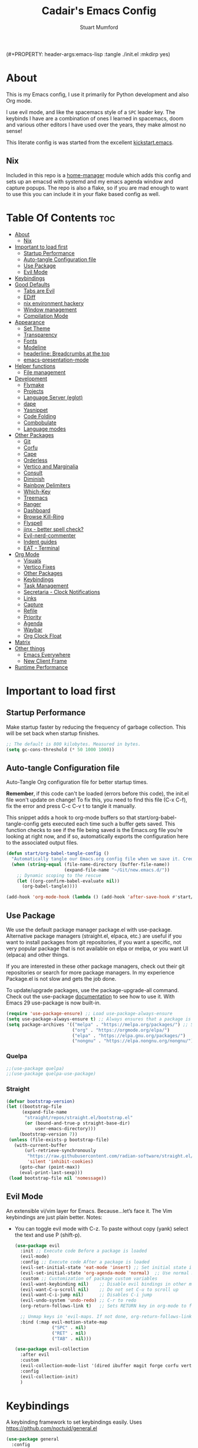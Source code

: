 (#+PROPERTY: header-args:emacs-lisp :tangle ./init.el :mkdirp yes)
#+Title: Cadair's Emacs Config
#+Author: Stuart Mumford
#+Description: Based on the excellent Kickstart https://github.com/MiniApollo/kickstart.emacs
#+PROPERTY: header-args:emacs-lisp :tangle ./init.el :mkdirp yes
#+Startup: Overview
#+Options: toc:2

* About

This is my Emacs config, I use it primarily for Python development and also Org mode.

I use evil mode, and like the spacemacs style of a ~SPC~ leader key.
The keybinds I have are a combination of ones I learned in spacemacs, doom and various other editors I have used over the years, they make almost no sense!

This literate config is was started from the excellent [[https://github.com/MiniApollo/kickstart.emacs/][kickstart.emacs]].

** Nix

Included in this repo is a [[https://github.com/nix-community/home-manager][home-manager]] module which adds this config and sets up an emacsd with systemd and my emacs agenda window and capture popups.
The repo is also a flake, so if you are mad enough to want to use this you can include it in your flake based config as well.

* Table Of Contents :toc:
:PROPERTIES:
:VISIBILITY: all
:END:
- [[#about][About]]
  - [[#nix][Nix]]
- [[#important-to-load-first][Important to load first]]
  - [[#startup-performance][Startup Performance]]
  - [[#auto-tangle-configuration-file][Auto-tangle Configuration file]]
  - [[#use-package][Use Package]]
  - [[#evil-mode][Evil Mode]]
- [[#keybindings][Keybindings]]
- [[#good-defaults][Good Defaults]]
  - [[#tabs-are-evil][Tabs are Evil]]
  - [[#ediff][EDiff]]
  - [[#nix-environment-hackery][nix environment hackery]]
  - [[#window-management][Window management]]
  - [[#compilation-mode][Compilation Mode]]
- [[#appearance][Appearance]]
  - [[#set-theme][Set Theme]]
  - [[#transparency][Transparency]]
  - [[#fonts][Fonts]]
  - [[#modeline][Modeline]]
  - [[#headerline-breadcrumbs-at-the-top][headerline: Breadcrumbs at the top]]
  - [[#emacs-presentation-mode][emacs-presentation-mode]]
- [[#helper-functions][Helper functions]]
  - [[#file-management][File management]]
- [[#development][Development]]
  - [[#flymake][Flymake]]
  - [[#projects][Projects]]
  - [[#language-server-eglot][Language Server (eglot)]]
  - [[#dape][dape]]
  - [[#yasnippet][Yasnippet]]
  - [[#code-folding][Code Folding]]
  - [[#combobulate][Combobulate]]
  - [[#language-modes][Language modes]]
- [[#other-packages][Other Packages]]
  - [[#git][Git]]
  - [[#corfu][Corfu]]
  - [[#cape][Cape]]
  - [[#orderless][Orderless]]
  - [[#vertico-and-marginalia][Vertico and Marginalia]]
  - [[#consult][Consult]]
  - [[#diminish][Diminish]]
  - [[#rainbow-delimiters][Rainbow Delimiters]]
  - [[#which-key][Which-Key]]
  - [[#treemacs][Treemacs]]
  - [[#ranger][Ranger]]
  - [[#dashboard][Dashboard]]
  - [[#browse-kill-ring][Browse Kill-Ring]]
  - [[#flyspell][Flyspell]]
  - [[#jinx---better-spell-check][jinx - better spell check?]]
  - [[#evil-nerd-commenter][Evil-nerd-commenter]]
  - [[#indent-guides][Indent guides]]
  - [[#eat---terminal][EAT - Terminal]]
- [[#org-mode][Org Mode]]
  - [[#visuals][Visuals]]
  - [[#vertico-fixes][Vertico Fixes]]
  - [[#other-packages-1][Other Packages]]
  - [[#keybindings-1][Keybindings]]
  - [[#task-management][Task Management]]
  - [[#secretaria---clock-notifications][Secretaria - Clock Notifications]]
  - [[#links][Links]]
  - [[#capture][Capture]]
  - [[#refile][Refile]]
  - [[#priority][Priority]]
  - [[#agenda][Agenda]]
  - [[#waybar][Waybar]]
  - [[#org-clock-float][Org Clock Float]]
- [[#matrix][Matrix]]
- [[#other-things][Other things]]
  - [[#emacs-everywhere][Emacs Everywhere]]
  - [[#new-client-frame][New Client Frame]]
- [[#runtime-performance][Runtime Performance]]

* Important to load first
** Startup Performance
Make startup faster by reducing the frequency of garbage collection. This will be set back when startup finishes.
#+begin_src emacs-lisp
;; The default is 800 kilobytes. Measured in bytes.
(setq gc-cons-threshold (* 50 1000 1000))
#+end_src

** Auto-tangle Configuration file
Auto-Tangle Org configuration file for better startup times.

*Remember*, if this code can't be loaded (errors before this code), the init.el file won't update on change!
To fix this, you need to find this file (C-x C-f), fix the error and press C-c C-v t to tangle it manually.

This snippet adds a hook to org-mode buffers so that start/org-babel-tangle-config gets executed each time such a buffer gets saved.
This function checks to see if the file being saved is the Emacs.org file you’re looking at right now, and if so,
automatically exports the configuration here to the associated output files.
#+begin_src emacs-lisp
(defun start/org-babel-tangle-config ()
  "Automatically tangle our Emacs.org config file when we save it. Credit to Emacs From Scratch for this one!"
  (when (string-equal (file-name-directory (buffer-file-name))
                      (expand-file-name "~/Git/new.emacs.d/"))
    ;; Dynamic scoping to the rescue
    (let ((org-confirm-babel-evaluate nil))
      (org-babel-tangle))))

(add-hook 'org-mode-hook (lambda () (add-hook 'after-save-hook #'start/org-babel-tangle-config)))
#+end_src

** Use Package
We use the default package manager package.el with use-package. Alternative package managers (straight.el, elpaca, etc.) are useful if you want to
install packages from git repositories, if you want a specific, not very popular package that is not available on elpa or melpa,
or you want UI (elpaca) and other things.

If you are interested in these other package managers, check out their git repositories or search for more package managers.
In my experience Package.el is not slow and gets the job done.

To update/upgrade packages, use the package-upgrade-all command.
Check out the use-package [[https://www.gnu.org/software/emacs/manual/use-package.html][documentation]] to see how to use it.
With Emacs 29 use-package is now built-in.
#+begin_src emacs-lisp
(require 'use-package-ensure) ;; Load use-package-always-ensure
(setq use-package-always-ensure t) ;; Always ensures that a package is installed
(setq package-archives '(("melpa" . "https://melpa.org/packages/") ;; Sets default package repositories
                         ("org" . "https://orgmode.org/elpa/")
                         ("elpa" . "https://elpa.gnu.org/packages/")
                         ("nongnu" . "https://elpa.nongnu.org/nongnu/"))) ;; For Eat Terminal
#+end_src

*** Quelpa
#+begin_src emacs-lisp
;;(use-package quelpa)
;;(use-package quelpa-use-package)
#+end_src

*** Straight
#+begin_src emacs-lisp
(defvar bootstrap-version)
(let ((bootstrap-file
      (expand-file-name
       "straight/repos/straight.el/bootstrap.el"
       (or (bound-and-true-p straight-base-dir)
           user-emacs-directory)))
     (bootstrap-version 7))
 (unless (file-exists-p bootstrap-file)
   (with-current-buffer
       (url-retrieve-synchronously
        "https://raw.githubusercontent.com/radian-software/straight.el/develop/install.el"
        'silent 'inhibit-cookies)
     (goto-char (point-max))
     (eval-print-last-sexp)))
 (load bootstrap-file nil 'nomessage))
#+end_src

** Evil Mode
An extensible vi/vim layer for Emacs. Because…let’s face it. The Vim keybindings are just plain better.
Notes:
- You can toggle evil mode with C-z.
 To paste without copy (yank) select the text and use P (shift-p).
  #+begin_src emacs-lisp
  (use-package evil
    :init ;; Execute code Before a package is loaded
    (evil-mode)
    :config ;; Execute code After a package is loaded
    (evil-set-initial-state 'eat-mode 'insert) ;; Set initial state in eat terminal to insert mode
    (evil-set-initial-state 'org-agenda-mode 'normal)  ;; Use normal mode (not emacs) in agenda
    :custom ;; Customization of package custom variables
    (evil-want-keybinding nil)    ;; Disable evil bindings in other modes (It's not consistent and not good)
    (evil-want-C-u-scroll nil)    ;; Do not set C-u to scroll up
    (evil-want-C-i-jump nil)      ;; Disables C-i jump
    (evil-undo-system 'undo-redo) ;; C-r to redo
    (org-return-follows-link t)   ;; Sets RETURN key in org-mode to follow links
    
    ;; Unmap keys in 'evil-maps. If not done, org-return-follows-link will not work
    :bind (:map evil-motion-state-map
                ("SPC" . nil)
                ("RET" . nil)
                ("TAB" . nil)))

  (use-package evil-collection
    :after evil
    :custom
    (evil-collection-mode-list '(dired ibuffer magit forge corfu vertico consult dashboard org ediff ement))
    :config
    (evil-collection-init)
    )
  #+end_src

* Keybindings
A keybinding framework to set keybindings easily. Uses https://github.com/noctuid/general.el
#+begin_src emacs-lisp
(use-package general
  :config
  (general-evil-setup)
  ;; Global keys
  (general-define-key
   :states '(normal visual motion emacs)
   "K" 'scroll-down-command
   "J" 'scroll-up-command
   ;; "<escape>" 'keyboard-quit
   )

  ;; Mode Specific Keybinds
  ;; Shell
  (general-define-key
   :states 'insert
   :keymaps 'comint-mode-map

   "<up>" 'comint-previous-input
   "<down>" 'comint-next-input
  )
  
  (general-define-key
   :keymaps 'compilation-mode-map
   :states 'motion

   "<escape>" 'quit-window
  )

  ;; Set up a local-leader used for language mode specific functionality
  (general-create-definer my-local-leader
    :prefix ","
    )

  ;; Add some eglot related things to , because my muscle memory demands it
  (my-local-leader
	:states '(normal visual)
	;; If I only enable this in eglot-mode-map then setting major-mode specific binds override this one
	;;:keymaps 'eglot-mode-map
	"g" '(:ignore t :wk "Eglot goto")
	"g g" '(xref-find-definitions :wk "Goto Definition")
	"g D" '(xref-find-definitions-other-window :wk "Goto Definition (other window)")
	"g r" '(xref-find-references :wk "Find references")
	"d" '('eldoc-doc-buffer :wk "Documentation")
	)

  ;; Set up 'SPC' as primary leader key
  (general-create-definer start/leader-keys
    :states '(normal insert visual motion emacs)
    :keymaps 'override
    :prefix "SPC"           ;; Set leader key
    :global-prefix "C-SPC") ;; Set global leader key

  (start/leader-keys
    "SPC" '(execute-extended-command :wk "M-x")
    "." '(find-file :wk "Find file")
    "TAB" '(evil-switch-to-windows-last-buffer :wk "Last buffer")
    "/" '(consult-ripgrep :wk "Search Project")
    )

  (start/leader-keys
    "a" '(:ignore t :wk "Applications")
    "a r" '(ranger :wk "Ranger")
	"a e" '(cadair/ement-connect :wk "Matrix")
    )

  (start/leader-keys
    "b" '(:ignore t :wk "Buffer Bookmarks")
    "b b" '(consult-buffer :wk "Switch buffer")
    "b c" '(clone-indirect-buffer :wk "Clone buffer")
    "b C" '(clone-indirect-buffer-other-window :wk "Clone buffer other window")
    "b d" '(kill-current-buffer :wk "Kill buffer")
    "b i" '(ibuffer :wk "Ibuffer")
    "b j" '(consult-bookmark :wk "Bookmark jump")
    "b l" '(evil-switch-to-windows-last-buffer :wk "Switch to last buffer")
    "b m" '(bookmark-set :wk "Set bookmark")
    "b M" '(bookmark-delete :wk "Delete bookmark")
    "b n" '(next-buffer :wk "Next buffer")
    "b N" '(evil-buffer-new :wk "New empty buffer")
    "b p" '(previous-buffer :wk "Previous buffer")
    "b r" '(revert-buffer :wk "Reload buffer")
    "b R" '(rename-buffer :wk "Rename buffer")
    "b s" '(cadair/python-scratch :wk "Python Scratch Buffer")
    "b S" '(scratch-buffer :wk "Scratch Buffer")
    "b -" '(view-echo-area-messages :wk "Messages Buffer")
    )

  (start/leader-keys
    "c" '(:ignore t :wk "Code")
    "c a"   '(eglot-code-actions :wk "Code actions")
    "c b"   '(eval-buffer :wk "Evaluate elisp in buffer")
    "c d"   '(eldoc-doc-buffer :wk "Documentation")
    "c e"   '(eglot-reconnect :wk "Eglot Reconnect")
    "c f"   '(eglot-format :wk "Eglot Format")
    "c g d" '(xref-find-definitions :wk "Goto Definition")
    "c g D" '(xref-find-definitions-other-window :wk "Goto Definition (other window)")
    "c g r" '(xref-find-references :wk "Find references")
	"c i"   '(indent-region :wk "Indent Region")
    "c l"   '(evilnc-comment-or-uncomment-lines :wk "Toggle Comments")
    "c L"   '(evilnc-toggle-comment-empty-lines :wk "Toggle commenting empty lines")
	"c o"   '(symbols-outline-show :wk "Show symbols outline")
	"c r"   '(eglot-rename :wk "Rename symbol at point")
	"c s"   '(consult-eglot-symbols :wk "Find Symbols in Workspace")
    )

  (start/leader-keys
    "d" '(:ignore t :wk "Dired")
    "j v" '(dired :wk "Open dired")
    "d j" '(dired-jump :wk "Dired jump to current")
    )

  (start/leader-keys
    "e"   '(:ignore t :wk "Evals and Errors")
    "e l" '(consult-flymake :wk "Consult Flymake")
    "e r" '(eval-region :wk "Evaluate elisp in region")
    )

  (start/leader-keys
    "f" '(:ignore t :wk "Find / Files")
    "f c" '((lambda () (interactive) (find-file "~/.config/emacs/config.org")) :wk "Edit emacs config")
    "f C" '(doom/copy-this-file :wk "Copy this file")
    "f f" '(find-file :wk "Find file")
    "f g" '(consult-ripgrep :wk "Ripgrep search in files")
    "f i" '(consult-imenu :wk "Imenu buffer locations")
    "f l" '(consult-line :wk "Find line")
    "f L" '(locate :wk "Locate file")
    "f r" '(consult-recent-file :wk "Recent files")
    "f R" '(doom/move-this-file :wk "Rename/Move file")
    "f s" '(save-buffer :wk "Save Buffer")
    "f S" '(evil-write-all :wk "Save all files")
    )

  (start/leader-keys
    "g" '(:ignore t :wk "Git")
    "g s"   '(magit                              :wk "Magit")
    "g R"   '(vc-revert                          :wk "Revert file")
    "g y"   '(git-link-homepage                  :wk "Copy link to remote")
    "g t"   '(git-timemachine-toggle             :wk "Git time machine")
    "g /"   '(magit-dispatch                     :wk "Magit dispatch")
    "g ."   '(magit-file-dispatch                :wk "Magit file dispatch")
    "g '"   '(forge-dispatch                     :wk "Forge dispatch")
    "g -"   '(blamer-mode                        :wk "Toggle blamer")
    "g b"   '(magit-branch-checkout              :wk "Magit switch branch")
    "g b"   '(magit-blame-addition               :wk "Magit blame")
    "g g"   '(magit-status                       :wk "Magit status")
    "g G"   '(magit-status-here                  :wk "Magit status here")
    "g D"   '(magit-file-delete                  :wk "Magit file delete")
    "g C"   '(magit-clone                        :wk "Magit clone")
    "g F"   '(magit-fetch                        :wk "Magit fetch")
    "g L"   '(git-link                           :wk "Link to selection")
    "g S"   '(magit-stage-buffer-file            :wk "Git stage this file")
    "g U"   '(magit-unstage-buffer-file          :wk "Git unstage this file")
    "g f"   '(:ignore t :wk "find")
    "g f f" '(magit-find-file                    :wk "Find file")
    "g f g" '(magit-find-git-config-file         :wk "Find gitconfig file")
    "g f c" '(magit-show-commit                  :wk "Find commit")
    "g f i" '(forge-visit-issue                  :wk "Find issue")
    "g f p" '(forge-visit-pullreq                :wk "Find pull request")
    "g o"   '(:ignore t :wk "open in browser")
    "g o r" '(forge-browse-remote                :wk "Browse remote")
    "g o c" '(forge-browse-commit                :wk "Browse commit")
    "g o i" '(forge-browse-issue                 :wk "Browse an issue")
    "g o p" '(forge-browse-pullreq               :wk "Browse a pull request")
    "g o I" '(forge-browse-issues                :wk "Browse issues")
    "g o P" '(forge-browse-pullreqs              :wk "Browse pull requests")
    "g l"   '(:ignore t :wk "list")
    ;;"g l g" '(+gist:list                         :wk "List gists")
    "g l r" '(magit-list-repositories            :wk "List repositories")
    "g l s" '(magit-list-submodules              :wk "List submodules")
    "g l i" '(forge-list-issues                  :wk "List issues")
    "g l p" '(forge-list-pullreqs                :wk "List pull requests")
    "g l n" '(forge-list-notifications           :wk "List notifications")
    "g c"   '(:ignore t :wk "create")
    "g c r" '(magit-init                         :wk "Initialize repo")
    "g c R" '(magit-clone                        :wk "Clone repo")
    "g c c" '(magit-commit-create                :wk "Commit")
    "g c f" '(magit-commit-fixup                 :wk "Fixup")
    "g c b" '(magit-branch-and-checkout          :wk "Branch")
    "g c i" '(forge-create-issue                 :wk "Issue")
    "g c p" '(forge-create-pullreq               :wk "Pull request")
    )

  ;; TODO: It would be nice if I could just rebind C-h to SPC h
  (start/leader-keys
    "h" '(:ignore t :wk "Help") ;; To get more help use C-h commands (describe variable, function, etc.)
    "h k" '(describe-key :wk "Describe Key")
    "h s" '(describe-symbol :wk "Describe Symbol")
    "h v" '(describe-variable :wk "Describe Variable")
    "h f" '(describe-function :wk "Describe Function")
    "h b" '(describe-bindings :wk "Describe Bindings")
    )

  (start/leader-keys
    "l" '(:ignore t :wk "Tabspaces")
    "l C" '(tabspaces-clear-buffers :wk "Clear all Buffers")
    "l b" '(tabspaces-switch-to-buffer :wk "Switch to Buffer")
    "l d" '(tabspaces-close-workspace :wk "Close Workspace")
    "l k" '(tabspaces-kill-buffers-close-workspace :wk "Kill Buffers and Close Workspace")
    "l o" '(tabspaces-open-or-create-project-and-workspace :wk "Open Project and Workspace")
    "l r" '(tabspaces-remove-current-buffer :wk "Remove current buffer")
    "l R" '(tabspaces-restore-session :wk "Restore previous session")
    "l l" '(tabspaces-switch-or-create-workspace :wk "Switch or Create Workspace")
    "l t" '(tabspaces-switch-buffer-and-tab :wk "Switch Buffer and tab")
    ;; General Tab Control
    "l TAB" '(tab-bar-switch-to-recent-tab :wk "Previous Tab")
    "l L" '(tab-move :wk "Move Tab Right")
    "l H" '((lambda () (interactive) (tab-move -1)) :wk "Move Tab Left")
    )
  
  (start/leader-keys
    "o" '(:ignore t :wk "Org Mode")
    "o a" '(org-agenda :wk "Agenda")
	"o c" '(org-capture :wk "Capture")
	"o f" '(consult-org-agenda :wk "Find Agenda Item")
	"o h" '(org-insert-todo-heading :wk "Insert TODO heading")
	"o s" '(org-insert-todo-subheading :wk "Insert TODO subheading")
	"o t" '(lambda() (interactive)(find-file "~/Notebooks/ToDo.org") :wk "Open ToDo.org")
    )

  (start/leader-keys
    "p" '(:ignore t :wk "Projects")
    "p t" '(treemacs :wk "Treemacs")
    ;; Copied from project.el
    "p !" '(project-shell-command :wk "Run command")
    "p &" '(project-async-shell-command :wk "Run command (async)")
    "p f" '(project-find-file :wk "Find file")
    "p F" '(project-or-external-find-file :wk "Find file in project or external roots")
    "p b" '(project-switch-to-buffer :wk "Switch to project buffer")
    "p s" '(eat-project-other-window :wk "Run shell in project")
    "p d" '(project-find-dir :wk "Find directory")
    "p D" '(project-dired :Wk "Dired")
    "p v" '(project-vc-dir :Wk "Run Vc-Dir")
    "p c" '(project-compile :wk "Compile Project")
    "p e" '(project-eshell :wk "Run Shell")
    "p k" '(project-kill-buffers :wk "Kill all buffers")
    "p p" '(tabspaces-open-or-create-project-and-workspace :wk "Switch Tabspaces")
    "p P" '(project-switch-project :wk "Switch Project")
    "p g" '(project-find-regexp :wk "Find matches for regexp")
    "p G" '(project-or-external-find-regexp :wk "Find matches for regexp in project or external")
    "p r" '(project-query-replace-regexp :wk "Replace regexp")
    "p x" '(project-execute-extended-command :wk "Execute extended command")
    "p o" '(project-any-command :wk "Execute any command")
    )

  (start/leader-keys
    "q" '(:ignore t :wk "Quit / Session")
    "q q" '(save-buffers-kill-terminal :wk "Quit Emacs")
    "q r" '((lambda () (interactive)
              (load-file user-init-file))
            :wk "Reload Emacs config")
    )

  (start/leader-keys
    "s" '(:ignore t :wk "Show / Spell")
    "s e" '(eat-other-window :wk "Eat terminal")
    "s k" '(browse-kill-ring :wk "Show kill-ring")
    "s c" '(flyspell-correct-word-before-point :wk "Correct word at point")
    "s s" '(flyspell-toggle :wk "Toggle flyspell")
    "s n" '(evil-next-flyspell-error :wk "Next spelling error")
    )

  (start/leader-keys
    "t" '(:ignore t :wk "Toggle")
    "t t" '(visual-line-mode :wk "Toggle truncated lines (wrap)")
    "t l" '(toggle-truncate-lines :wk "Toggle truncate lines")
    "t L" '(display-line-numbers-mode :wk "Toggle line numbers")
    )

  (start/leader-keys
    "w" '(:ignore t :wk "Windows and Workspaces")
    "w h" '(evil-window-left :wk "Window left")
    "w l" '(evil-window-right :wk "Window right")
    "w j" '(evil-window-down :wk "Window Down")
    "w k" '(evil-window-up :wk "Window Up")
    "w /" '(evil-window-vsplit :wk "Vertical Split")
    "w -" '(evil-window-split :wk "Vertical Split")
    "w d" '(evil-window-delete :wk "Close window")
    "w D" '(toggle-window-dedicated :wk "Dedicate window to buffer")
    )

  (start/leader-keys
	"x" '(:ignore t :wk "Cleanup?")
	"x d w" '(delete-trailing-whitespace :wk "Delete trailing whitespace")
	)
  )
            #+end_src

* Good Defaults
#+begin_src emacs-lisp
(use-package emacs
  :custom
  (menu-bar-mode nil)                   ;; Disable the menu bar
  (scroll-bar-mode nil)                 ;; Disable the scroll bar
  (tool-bar-mode nil)                   ;; Disable the tool bar
  (inhibit-startup-screen t)            ;; Disable welcome screen

  (delete-selection-mode t)             ;; Select text and delete it by typing.
  (electric-indent-mode t)              ;; Turn off the weird indenting that Emacs does by default.
  (electric-pair-mode nil)              ;; Turns off automatic parens pairing
  (blink-cursor-mode nil)               ;; Don't blink cursor
  (global-auto-revert-mode t)           ;; Automatically reload file and show changes if the file has changed
  (global-display-line-numbers-mode t)  ;; Display line numbers
  
  (mouse-wheel-progressive-speed nil)   ;; Disable progressive speed when scrolling
  (scroll-conservatively 10)            ;; Smooth scrolling
  ;;(scroll-margin 8)

  (use-short-answers t)

  (tab-width 4)
  (setq-default 'truncate-lines t)

  (make-backup-files nil) ;; Stop creating ~ backup files
  (auto-save-default nil) ;; Stop creating # auto save files
  ;; :hook
  ;; replaced by treesit-fold for now
  ;; (prog-mode . (lambda () (hs-minor-mode t))) ;; Enable folding hide/show globally
  :config
  ;; Move customization variables to a separate file and load it, avoid filling up init.el with unnecessary variables
  (setq custom-file (locate-user-emacs-file "custom-vars.el"))
  (load custom-file 'noerror 'nomessage)
  :bind (
         ([escape] . keyboard-escape-quit) ;; Makes Escape quit prompts (Minibuffer Escape)
         )
  ;; Fix general.el leader key not working instantly in messages buffer with evil mode
  :ghook ('after-init-hook
          (lambda (&rest _)
            (when-let ((messages-buffer (get-buffer "*Messages*")))
              (with-current-buffer messages-buffer
                (evil-normalize-keymaps))))
          nil nil t)
  )
#+end_src

** Tabs are Evil
#+BEGIN_SRC emacs-lisp
;; No tabs by default
(setq-default indent-tabs-mode nil)

;; Detect if a file has more lines which start with a tab vs a space and set indent-tabs-mode appropriately
;; from: https://www.emacswiki.org/emacs/NoTabs
(defun infer-indentation-style ()
  "Set indent-tabs-mode by looking at the source"
  (interactive)
  (let ((space-count (how-many "^  " (point-min) (point-max)))
        (tab-count (how-many "^\t" (point-min) (point-max))))
    (if (> space-count tab-count) (setq indent-tabs-mode nil))
    (if (> tab-count space-count) (setq indent-tabs-mode t))))

;; Run this function on all buffers
(add-hook 'prog-mode-hook #'infer-indentation-style)
(add-hook 'text-mode-hook #'infer-indentation-style)

;; Configure the whitespace built-in package to highlight indentation which doesn't match the default for a file
(use-package whitespace
  :ensure nil
  :custom
  (global-whitespace-mode t)
  ;; Highlight inconsistent indentation and trailing whitespace via colours (faces) and also tabs as a symbol
 (whitespace-style '(face trailing indentation tab-mark)))
#+end_src

** EDiff

#+begin_src emacs-lisp
(setq
 ediff-diff-options "-w" ; turn off whitespace checking
 ediff-split-window-function #'split-window-horizontally
 ediff-window-setup-function #'ediff-setup-windows-plain
 )
#+end_src

** nix environment hackery
   #+begin_src emacs-lisp
(setenv "LD_LIBRARY_PATH" (concat (getenv "LD_LIBRARY_PATH") (concat ":" (getenv "NIX_LD_LIBRARY_PATH"))))
;;(setenv "PATH" (concat (getenv "PATH") ":/run/current-system/sw/bin/:/home/stuart/.nix-profile/bin/"))
;;(setq exec-path (append exec-path '("/run/current-system/sw/bin/")))
;;(setq exec-path (append exec-path '("/home/stuart/.nix-profile/bin/")))
   #+end_src

** Window management

Tweaks and customisations to emacs' window management.

This is based off reading this tutorial: https://www.masteringemacs.org/article/demystifying-emacs-window-manager

#+begin_src emacs-lisp
;; Make manual buffer commands obey the rules
(setq switch-to-buffer-obey-display-actions t)
#+end_src

*** Dedicated Windows

#+begin_src emacs-lisp
;; If you try and open a new buffer in a dediated window put it somewhere else
(setq switch-to-buffer-in-dedicated-window "pop")

;; an interactive function for setting a buffer as dediated
(defun toggle-window-dedication ()
  "Toggles window dedication in the selected window."
  (interactive)
  (set-window-dedicated-p (selected-window)
     (not (window-dedicated-p (selected-window)))))
#+end_src

** Compilation Mode

   Enable colour in compilation buffers.
   #+begin_src emacs-lisp
(add-hook 'compilation-filter-hook 'ansi-color-compilation-filter)
   #+end_src

* Appearance
** Set Theme
My themes and fonts are set in my home-manager config so that they match the whole system.

#+begin_src emacs-lisp
;;  (use-package gruvbox-theme
;;    :config
;;    (load-theme 'gruvbox-dark-medium t)) ;; We need to add t to trust this package
#+end_src

** Transparency
With Emacs version 29, true transparency has been added.
#+begin_src emacs-lisp
(add-to-list 'default-frame-alist '(alpha-background . 90)) ;; For all new frames henceforth
#+end_src

** Fonts
*** Setting fonts
Most of my font settings are in nix / home-manager, currently set as Fira-Code and Cantarell for mixed-pitch.
#+begin_src emacs-lisp
;;(set-face-attribute 'default nil
;;                    :font "JetBrains Mono"
;;                    :height 120
;;                    :weight 'medium)
;;;; This sets the default font on all graphical frames created after restarting Emacs.
;;;; Does the same thing as 'set-face-attribute default' above, but emacsclient fonts
;;;; are not right unless I also add this method of setting the default font.

;;(add-to-list 'default-frame-alist '(font . "JetBrains Mono")) ;; Set your favorite font
(setq-default line-spacing 0.01)
#+end_src

#+begin_src emacs-lisp
(use-package mixed-pitch
  :defer t
  :hook ((org-mode   . mixed-pitch-mode)
         (LaTeX-mode . mixed-pitch-mode)))
#+end_src

*** Nerd Icons
For icons and more helpful UI.
This is an icon set that can be used with dired, ibuffer and other Emacs programs.

Don't forget to use nerd-icons-install-fonts.

We use Nerd icons because it has more, better icons and all-the-icons only supports GUI.
While nerd-icons supports both GUI and TUI.
#+begin_src emacs-lisp
(use-package nerd-icons
  :if (display-graphic-p)
  :demand t
  )

(use-package nerd-icons-dired
  :hook (dired-mode . (lambda () (nerd-icons-dired-mode t))))

(use-package nerd-icons-ibuffer
  :hook (ibuffer-mode . nerd-icons-ibuffer-mode))
#+end_src
*** Zooming In/Out
You can use the bindings C-+ C-- for zooming in/out. You can also use CTRL plus the mouse wheel for zooming in/out.
#+begin_src emacs-lisp
(use-package emacs
  :bind
  ("C-+" . text-scale-increase)
  ("C--" . text-scale-decrease)
  ("<C-wheel-up>" . text-scale-increase)
  ("<C-wheel-down>" . text-scale-decrease))
#+end_src

** Modeline
Replace the default modeline with a prettier more useful.
#+begin_src emacs-lisp
(use-package doom-modeline
  :hook
  (after-init . doom-modeline-mode)
  (after-init . column-number-mode)
  :custom
  (doom-modeline-height 25)     ;; Sets modeline height
  (doom-modeline-bar-width 5)   ;; Sets right bar width
  )
#+end_src

** headerline: Breadcrumbs at the top
   It's nice to have some file and also code structure information at the top. It's even nicer if we copy a lot of fancy icon stuff from here: https://github.com/DevelopmentCool2449/visual-emacs?tab=readme-ov-file#fancy-configurations-i-think-ui-enchantmentel
#+begin_src emacs-lisp
(use-package breadcrumb
  :hook
  (prog-mode . breadcrumb-local-mode)
  (org-mode . breadcrumb-local-mode)
  
  :custom-face
  (breadcrumb-face ((t (:inherit mode-line))))
  
  :custom
  ;; This doesn't work as breadcrumb get's prepended
  ;; (header-line-format `("" header-line-indent))
  
  ;; Add nerd-icons to breadcrumb
  (breadcrumb-imenu-crumb-separator
   (concat " "(nerd-icons-faicon "nf-fa-chevron_right") " "))
  (breadcrumb-project-crumb-separator
   (concat " "(nerd-icons-faicon "nf-fa-chevron_right") " "))
  (breadcrumb-imenu-max-length 0.5)
  (breadcrumb-project-max-length 0.5)
  
  :preface
  ;; Add icons to breadcrumb
  (advice-add #'breadcrumb--format-project-node :around
              (lambda (og p more &rest r)
                "Icon For File"
                (let ((string (apply og p more r)))
                  (if (not more)
                      (concat (nerd-icons-icon-for-file string)
                              " " string)
                    (concat (nerd-icons-faicon
                             "nf-fa-folder_open"
                             :face 'breadcrumb-project-crumbs-face)
                            " "
                            string)))))

  (advice-add #'breadcrumb--format-ipath-node :around
              (lambda (og p more &rest r)
                "Icon for items"
                (let ((string (apply og p more r)))
                  (if (not more)
                      (concat (nerd-icons-codicon
                               "nf-cod-symbol_field"
                               :face 'breadcrumb-imenu-leaf-face)
                              " " string)
                    (cond ((string= string "Packages")
                           (concat (nerd-icons-codicon "nf-cod-package" :face 'breadcrumb-imenu-crumbs-face) " " string))
                          ((string= string "Requires")
                           (concat (nerd-icons-codicon "nf-cod-file_submodule" :face 'breadcrumb-imenu-crumbs-face) " " string))
                          ((or (string= string "Variable") (string= string "Variables"))
                           (concat (nerd-icons-codicon "nf-cod-symbol_variable" :face 'breadcrumb-imenu-crumbs-face) " " string))
                          ((string= string "Function")
                           (concat (nerd-icons-codicon "nf-cod-symbol_field" :face 'breadcrumb-imenu-crumbs-face) " " string))
                          (t string)))))))
#+end_src

** TODO emacs-presentation-mode
https://github.com/zonuexe/emacs-presentation-mode?tab=readme-ov-file

* Helper functions
Many of these are lifted from doom.
** File management

#+begin_src emacs-lisp
(defun doom-files--update-refs (&rest files)
  "Ensure FILES are updated in `recentf', `magit' and `save-place'."
  (let (toplevels)
	(dolist (file files)
      (when (featurep 'vc)
		(vc-file-clearprops file)
		(when-let (buffer (get-file-buffer file))
          (with-current-buffer buffer
			(vc-refresh-state))))
      (when (featurep 'magit)
		(when-let (default-directory (magit-toplevel (file-name-directory file)))
          (cl-pushnew default-directory toplevels)))
      (unless (file-readable-p file)
		(when (bound-and-true-p recentf-mode)
          (recentf-remove-if-non-kept file))))
    (dolist (default-directory toplevels)
      (magit-refresh))
	(when (bound-and-true-p save-place-mode)
      (save-place-forget-unreadable-files))))

(defun doom/copy-this-file (new-path &optional force-p)
  "Copy current buffer's file to NEW-PATH then open NEW-PATH.

If FORCE-P, overwrite the destination file if it exists, without confirmation."
  (interactive
   (list (read-file-name "Copy file to: ")
         current-prefix-arg))
  (unless (and buffer-file-name (file-exists-p buffer-file-name))
    (user-error "Buffer is not visiting any file"))
  (let ((old-path (buffer-file-name (buffer-base-buffer)))
        (new-path (expand-file-name new-path)))
    (make-directory (file-name-directory new-path) 't)
    (copy-file old-path new-path (or force-p 1))
    (find-file new-path)
    (doom-files--update-refs old-path new-path)
    (message "File copied to %S" (abbreviate-file-name new-path))))

(defun doom/move-this-file (new-path &optional force-p)
  "Move current buffer's file to NEW-PATH.

If FORCE-P, overwrite the destination file if it exists, without confirmation."
  (interactive
   (list (read-file-name "Move file to: ")
         current-prefix-arg))
  (unless (and buffer-file-name (file-exists-p buffer-file-name))
    (user-error "Buffer is not visiting any file"))
  (let ((old-path (buffer-file-name (buffer-base-buffer)))
        (new-path (expand-file-name new-path)))
    (when (directory-name-p new-path)
      (setq new-path (concat new-path (file-name-nondirectory old-path))))
    (make-directory (file-name-directory new-path) 't)
    (rename-file old-path new-path (or force-p 1))
    (set-visited-file-name new-path t t)
    (doom-files--update-refs old-path new-path)
    (message "File moved to %S" (abbreviate-file-name new-path))))
#+end_src

* Development
** Flymake
Error checking and stuff
#+begin_src emacs-lisp
(use-package hl-todo
  :config
  (global-hl-todo-mode)
  )
#+end_src

#+begin_src emacs-lisp
(use-package flymake :ensure nil
  :init
  (add-hook 'flymake-diagnostic-functions #'flymake-hl-todo nil 'local)
  :config ; (Optional) For fix bad icon display (Only for left margin)
  (advice-add #'flymake--indicator-overlay-spec
              :filter-return
              (lambda (indicator)
				(concat indicator
						(propertize " "
									'face 'default
									'display `((margin left-margin)
                                               (space :width 5))))))
  :custom
  (flymake-indicator-type 'margins)
  (flymake-margin-indicators-string
   `((error ,(nerd-icons-faicon "nf-fa-remove_sign") compilation-error)
     (warning ,(nerd-icons-faicon "nf-fa-warning") compilation-warning)
     (note ,(nerd-icons-faicon "nf-fa-circle_info") compilation-info))))
#+end_src

** Projects
We are going to try and use tabspaces / project.el

First setup project.el
#+BEGIN_SRC emacs-lisp
(use-package project
  :custom
  (project-switch-commands 'project-find-file)  ;; Always open find file after switching project
  )
#+END_SRC

Then tab-bar
#+BEGIN_SRC emacs-lisp
(use-package tab-bar
  :hook (after-init . tab-bar-mode)
  )
#+END_SRC

Then tabspaces
#+BEGIN_SRC emacs-lisp
(use-package tabspaces
  :hook (after-init . tabspaces-mode)
  :custom
  (tabspaces-use-filtered-buffers-as-default t)
  (tabspaces-default-tab "Default")
  (tabspaces-remove-to-default t)
  (tabspaces-include-buffers '("*scratch*"))
  (tabspaces-initialize-project-with-todo nil)
  ;; sessions
  (tabspaces-session t)
  (tabspaces-session-auto-restore nil)
  (tab-bar-new-tab-choice "*scratch*")
  )

;; Filter Buffers for Consult-Buffer
(with-eval-after-load 'consult
  ;; hide full buffer list (still available with "b" prefix)
  (consult-customize consult--source-buffer :hidden t :default nil)
  ;; set consult-workspace buffer list
  (defvar consult--source-workspace
    (list :name     "Workspace Buffers"
          :narrow   ?w
          :history  'buffer-name-history
          :category 'buffer
          :state    #'consult--buffer-state
          :default  t
          :items    (lambda () (consult--buffer-query
                                :predicate #'tabspaces--local-buffer-p
                                :sort 'visibility
                                :as #'buffer-name)))

    "Set workspace buffer list for consult-buffer.")
  (add-to-list 'consult-buffer-sources 'consult--source-workspace))
#+END_SRC

** Language Server (eglot)
*** Eglot
Language Server Protocol Support for Emacs. The built-in is now Eglot (with emacs 29).

Eglot is fast and minimal, but requires manual setup for LSP servers (downloading).
For more [[https://www.gnu.org/software/emacs/manual/html_mono/eglot.html][information how to use.]] One alternative to Eglot is Lsp-mode, check out the [[https://github.com/MiniApollo/kickstart.emacs/wiki][project wiki]] page for more information.

Eglot is easy to set up, but the only difficult part is downloading and setting up the lsp servers.
After that just add a hook with eglot-ensure to automatically start eglot for a given file type. And you are done.

If you can use a package manager just install the lsp server and add a hook.
Use visual block to uncomment easily in Org documents (C-v).
#+begin_src emacs-lisp
(defun get-python-env-root ()
  "Return the value of `python-shell-virtualenv-root` if defined, otherwise nil."
  ;; This should work for micromamba and venvs
  (if (bound-and-true-p python-shell-virtualenv-root)
      python-shell-virtualenv-root
    nil))

(use-package eglot
  :ensure nil ;; Don't install eglot because it's now built-in
  :hook ((python-mode python-ts-mode nix-mode scad-mode) . eglot-ensure)
  :config
  (add-to-list 'eglot-server-programs '(nix-mode . ("nil")))
  (add-to-list 'eglot-server-programs '(scad-mode . ("openscad-lsp")))
  (add-to-list 'eglot-server-programs '(text-mode . ("harper-ls" "--stdio")))
  (add-to-list 'eglot-server-programs '(rst-mode . ("harper-ls" "--stdio")))
  (add-to-list 'eglot-server-programs '(markdown-mode . ("harper-ls" "--stdio")))
  :custom
  (eglot-workspace-configuration 
		 (:harper-ls (:userDictPath ""
                      :workspaceDictPath ""
                      :fileDictPath ""
                      :linters (:SpellCheck :json-false
                                :SpelledNumbers :json-false
                                :AnA t
                                :SentenceCapitalization t
                                :UnclosedQuotes t
                                :WrongQuotes :json-false
                                :LongSentences t
                                :RepeatedWords t
                                :Spaces t
                                :Matcher t
                                :CorrectNumberSuffix t)
                      :codeActions (:ForceStable :json-false)
                      :markdown (:IgnoreLinkTitle :json-false)
                      :diagnosticSeverity "hint"
                      :isolateEnglish :json-false
                      :dialect "American"
                      :maxFileLength 120000
                      :ignoredLintsPath [])))
  ;; (eglot-events-buffer-size 0) ;; No event buffers (Lsp server logs)
  (eglot-autoshutdown t);; Shutdown unused servers.
  ;; (eglot-report-progress nil) ;; Disable lsp server logs (Don't show lsp messages at the bottom, java)

  ;; Dynamically load the workspace configuration so that we set jedi to use the active workspace
  (eglot-workspace-configuration
   (lambda (&rest args)
     (let ((venv-directory (get-python-env-root)))
       (message "Located venv: %s" venv-directory)
       `((:pylsp .
                 (:plugins
                  (:jedi_completion (:fuzzy t)
                                    :jedi (:environment ,venv-directory)
                                    :pydocstyle (:enabled nil)
                                    :pycodestyle (:enabled nil)
                                    :mccabe (:enabled nil)
                                    :pyflakes (:enabled nil)
                                    :flake8 (:enabled nil)
                                    :black (:enabled nil))))))))
  )
#+end_src

#+BEGIN_SRC emacs-lisp
(defun restart-eglot ()
  (interactive)
  ;; Check if there's an active Eglot server
  (let ((current-server (eglot-current-server)))
    ;; If a server exists, prompt the user to continue
    (if current-server
        ;; Shut down the server if user confirms
        (eglot-shutdown current-server)))
  ;; Restart Eglot for the current buffer
  (eglot-ensure))
#+END_SRC

** TODO dape
https://github.com/svaante/dape

#+begin_src emacs-lisp
(use-package dape
  :preface
  ;; By default dape shares the same keybinding prefix as `gud'
  ;; If you do not want to use any prefix, set it to nil.
  (setq dape-key-prefix nil)

  :config
  ;; Turn on global bindings for setting breakpoints with mouse
  (dape-breakpoint-global-mode)

  ;; Info buffers to the right
  (setq dape-buffer-window-arrangement 'right)

  ;; Info buffers like gud (gdb-mi)
  ;; (setq dape-buffer-window-arrangement 'gud)
  ;; (setq dape-info-hide-mode-line nil)

  ;; Pulse source line (performance hit)
  ;; (add-hook 'dape-display-source-hook 'pulse-momentary-highlight-one-line)

  ;; Showing inlay hints
  ;; (setq dape-inlay-hints t)

  ;; Save buffers on startup, useful for interpreted languages
  (add-hook 'dape-start-hook (lambda () (save-some-buffers t t)))

  ;; Kill compile buffer on build success
  ;; (add-hook 'dape-compile-hook 'kill-buffer)

  ;; Projectile users
  ;; (setq dape-cwd-function 'projectile-project-root)
  )
#+end_src

** Yasnippet
A template system for Emacs. And yasnippet-snippets is a snippet collection package.
To use it write out the full keyword (or use autocompletion) and press Tab.
#+begin_src emacs-lisp
(use-package yasnippet-snippets
  :hook
  (prog-mode . yas-minor-mode)
  (rst-mode . yas-minor-mode)
  (markdown-mode . yas-minor-mode)
  (org-mode . yas-minor-mode)
  :custom
  (yas-snippet-dirs
   '("~/.emacs.d/snippets"                 ;; writeable snippets dir
	 "~/.emacs.d/hm-snippets"              ;; snippets managed by home-manager
     )
   )
  )
#+end_src

** Code Folding

   We want to use tree-sitter for folding where possible.
   #+begin_src emacs-lisp
    (use-package treesit-fold
      :straight (treesit-fold :type git :host github :repo "emacs-tree-sitter/treesit-fold")
      :custom
      (global-treesit-fold-mode t)
      (global-treesit-fold-indicators-mode nil)
      (treesit-fold-summary-show t)
      (treesit-fold-summary-max-length 100)
   )
   #+end_src

treesit-fold adds itself to the [[help:evil-fold-list][evil-fold-list]] which lets us use the existing evil ~z~ shortcuts for the folding.

** Combobulate

#+begin_src emacs-lisp
(use-package combobulate
  :vc (:url "https://github.com/mickeynp/combobulate.git"
	   :rev "master")
  :hook ((prog-mode . combobulate-mode)))
#+end_src

#+begin_src emacs-lisp
(my-local-leader
  :states 'normal
  :keymaps 'combobulate-key-map
  "o" 'evil-combobulate-state
  )
#+end_src


Ok, here's an experiment with defining combobulate evil bindings. I'm going to make a combobulate state, where all the motion keys are combobulated.
#+begin_src emacs-lisp
(evil-define-state combobulate
  "Combobulate state"
  :tag " <C> "
  :enable (normal)
  (message (if (evil-combobulate-state-p)
               "Enabling combobulate state."
             "Disabling combobulate state.")))

;; Define the bindings for combobulate state
(evil-define-key 'combobulate 'combobulate-key-map
  ;; Combobulate
  "o" 'combobulate
  
  ;; Linear navigation 
  "w" 'combobulate-navigate-logical-next
  "b" 'combobulate-navigate-logical-previous

  ;; Tree Navigation (hjkl)
  "h" 'combobulate-navigate-up
  "j" 'combobulate-navigate-next
  "k" 'combobulate-navigate-previous 
  "l" 'combobulate-navigate-down

  )
#+end_src
** Language modes
I am using tree-sitter, with the Language grammars installed by nixos.
Some of this borrowed from https://gist.github.com/habamax/290cda0e0cdc6118eb9a06121b9bc0d7

To manually install the grammar for a language run ~treesit-install-language-grammar~.

*** Python mode and packages

First, we map the tree-sitter mode to the non-treesitter mode so things hooked into ~python-mode~ also works in ~python-ts-mode~.

#+begin_src emacs-lisp
(setq major-mode-remap-alist
      '((python-mode . python-ts-mode)))
#+end_src

I am using both micromamba and virtualenvwrapper-style virtual envs, so we enable packages for both of those:

#+begin_src emacs-lisp
(use-package pyvenv
  :ensure t
  :hook (pyvenv-post-activate-hooks . restart-eglot)
  )

(use-package micromamba
  :ensure t
  :hook (micromamba-postactivate-hook . restart-eglot)
  )
#+end_src

Enable the excellent pytest package, and setup an extra hook for [[https://github.com/astropy/pytest-remotedata][pytest-remotedata]].

#+begin_src emacs-lisp
(use-package python-pytest
  :config
  (transient-append-suffix 'python-pytest-dispatch
    '(-2)
    ["Extra Options"
     ("-r" "Remote data (any)" "--remote-data=any")
     ("-c" "Coverage" "--cov --cov-report=term-missing")
	 ]
    )
  )
#+end_src

Finally, setup the flymake-ruff package, to have ruff checks outside of eglot.

#+begin_src emacs-lisp
(use-package flymake-ruff
  :vc (:url "https://github.com/erickgnavar/flymake-ruff"
			:rev :newest)
  :ensure t
  :hook (eglot-managed-mode . flymake-ruff-load)
  :config
  (setq flymake-ruff--severity-map '(
                                    ("SyntaxError" . :error)     ; Syntax Errors
                                    ("E"           . :error)     ; Critical style errors
                                    ("W"           . :warning)   ; Style warnings
                                    ("F"           . :error)     ; Logical errors (pyflakes)
                                    ("B"           . :warning)   ; Bugbears (best practices)
                                    ("C90"         . :warning)   ; Complexity (mccabe)
                                    ("N"           . :note)      ; Naming conventions
                                    ("I"           . :note)      ; Import sorting
                                    ("UP"          . :note)      ; Python upgrades (pyupgrade)
                                    ("SIM"         . :note)      ; Simplification
                                    ("PERF"        . :warning)   ; Performance issues
                                    )
        )
  )
#+end_src

**** Reformatting

     #+begin_src emacs-lisp
     (use-package python-isort)
     (use-package ruff-format)
     (use-package python-black)
     (use-package reformatter)

     ;; Define a formatter which runs ruff check --fix
     (reformatter-define ruff-check
       :program ruff-format-command
       :args (list "check" "--fix" "--unsafe-fixes" "--stdin-filename" (or (buffer-file-name) input-file))
       :lighter " RuffCheck")
     #+end_src

**** Python "scratch" buffer

A very common use case I have is create a scratch buffer and then enable python mode and use that to send content to the repl with my custom functions below.

This little function will enable me to create a python specific scratch buffer

#+begin_src emacs-lisp
(defun cadair/python-scratch ()
  "Launch a scratch buffer in Python Mode"
  (interactive)
  (switch-to-buffer (get-buffer-create "*python-scratch*"))
  (with-current-buffer "*python-scratch*" (python-ts-mode)))
#+end_src

**** Custom Functions
:PROPERTIES:
:VISIBILITY: folded
:END:
Custom written functions for Python related stuff
#+begin_src emacs-lisp
;; Add to __all__
(defsubst python-in-string/comment ()
  "Return non-nil if point is in a Python literal (a comment or string)."
  ;; We don't need to save the match data.
  (nth 8 (syntax-ppss)))

(defun python-add-to-all ()
  "Take the symbol under the point and add it to the __all__ list, if it's not already there."
  (interactive)
  (save-excursion
    (let ((thing (thing-at-point 'symbol)))
      (if (progn (goto-char (point-min))
                 (let (found)
                   (while (and (not found)
                               (re-search-forward (rx symbol-start "__all__" symbol-end
                                                      (0+ space) "=" (0+ space)
                                                      (syntax open-parenthesis))
                                                  nil t))
                     (setq found (not (python-in-string/comment))))
                   found))
          (when (not (looking-at (rx-to-string
                                  `(and (0+ (not (syntax close-parenthesis)))
                                        (syntax string-quote) ,thing (syntax string-quote)))))
            (insert (format "\"%s\", " thing)))
        (beginning-of-buffer)
        ;; Put before any import lines, or if none, the first class or
        ;; function.
        (when (re-search-forward (rx bol (or "import" "from") symbol-end) nil t)
          (re-search-forward (rx symbol-start (or "def" "class") symbol-end) nil t))
        (forward-line -1)
        (insert (format "\n__all__ = [\"%s\"]\n\n" thing))))))

(defun +python-executable-find (exe)
  "Resolve the path to the EXE executable.
Tries to be aware of your active conda/pipenv/virtualenv environment, before
falling back on searching your PATH."
  (if (file-name-absolute-p exe)
      (and (file-executable-p exe) exe)
    (let ((exe-root (format "bin/%s" exe)))
	  ;; micromamba sets python-shell-virtualenv-root as well
      (or (and python-shell-virtualenv-root
               (let ((bin (expand-file-name exe-root python-shell-virtualenv-root)))
                 (and (file-exists-p bin) bin)))
          (executable-find exe)))))

(defun +python/open-repl ()
  "Open the Python REPL."
  (interactive)
  (require 'python)
  (unless python-shell-interpreter
    (user-error "`python-shell-interpreter' isn't set"))
  (pop-to-buffer
   (process-buffer
    (let ((dedicated (bound-and-true-p python-shell-dedicated)))
      (if-let* ((pipenv (+python-executable-find "pipenv"))
                (pipenv-project (pipenv-project-p)))
          (let ((default-directory pipenv-project)
                (python-shell-interpreter-args
                 (format "run %s %s"
                         python-shell-interpreter
                         python-shell-interpreter-args))
                (python-shell-interpreter pipenv))
            (run-python nil dedicated t))
        (run-python nil dedicated t))))))

(defvar +python-ipython-command '("ipython" "-i" "--simple-prompt" "--no-color-info")
  "Command to initialize the ipython REPL for `+python/open-ipython-repl'.")

(defun +python/open-ipython-repl ()
  "Open an IPython REPL."
  (interactive)
  (require 'python)
  (let ((python-shell-interpreter
         (or (+python-executable-find (car +python-ipython-command))
             "ipython"))
        (python-shell-interpreter-args
         (string-join (cdr +python-ipython-command) " ")))
    (+python/open-repl)))

(defun cadair/run-restart-repl ()
  "Run a new python repl in a window which does not have focus."
  (interactive)
  (setq initial-buffer (current-buffer))
  (if (python-shell-get-buffer)
	  (kill-process (get-buffer-process (python-shell-get-buffer))))
  (sleep-for 0.5)
  (+python/open-ipython-repl)
  (evil-normal-state)
  (pop-to-buffer initial-buffer)
  )

(defun cadair/run-in-repl (arg)
  "Run a python buffer in a new ipython repl"
  (interactive "P")
  (cadair/run-restart-repl)
  (run-at-time 0.5 nil 'python-shell-send-buffer)
  )

(defun cadair/run-in-repl-switch (arg)
  "Run a python buffer in a new ipython repl"
  (interactive "P")
  (cadair/run-restart-repl)
  (run-at-time 0.5 nil 'python-shell-send-buffer)
  (run-at-time 1.0 nil (pop-to-buffer (python-shell-get-buffer)))
  )

(defun cadair/python-execute-file (arg)
  "Execute a python script in a shell."
  (interactive "P")
  ;; set compile command to buffer-file-name
  ;; universal argument put compile buffer in comint mode
  (let ((universal-argument t)
        (compile-command (format "python %s"
                                 (shell-quote-argument (file-name-nondirectory buffer-file-name)))))
    (if arg
        (call-interactively 'compile)
	  (compile compile-command t)
	  (with-current-buffer (get-buffer "*compilation*")
        (inferior-python-mode)))))

;; Always scroll to the end in a python shell
(add-hook 'inferior-python-mode-hook
		  (lambda ()
            (setq comint-move-point-for-output t)))
#+end_src

**** Keybindings

A bunch of language specific key binds, using ~,~ as the leader key.

#+begin_src emacs-lisp
(my-local-leader
  :states 'normal
  :keymaps 'python-ts-mode-map
  "t a" 'python-pytest
  "t f" 'python-pytest-file-dwim
  "t F" 'python-pytest-file
  "t t" 'python-pytest-run-def-or-class-at-point-dwim
  "t T" 'python-pytest-run-def-or-class-at-point
  "t r" 'python-pytest-repeat
  "t p" 'python-pytest-dispatch

  "c" 'cadair/python-execute-file
  "r" 'cadair/run-in-repl
  "R" 'cadair/run-in-repl-switch
  "a" 'python-add-to-all

  ;; Reformatting
  "f i" 'python-isort-buffer
  "f b" 'python-black-buffer
  "f r" 'ruff-format-buffer
  "f c" 'ruff-check-buffer

  "m a" 'micromamba-activate
  "m d" 'micromamba-deactivate
  "v a" 'pyvenv-workon
  "v d" 'pyvenv-deactivate
  )
#+end_src

*** Yaml

#+begin_src emacs-lisp
(add-to-list 'auto-mode-alist '("\\.yml\\'" . yaml-ts-mode))
(add-to-list 'auto-mode-alist '("\\.yaml\\'" . yaml-ts-mode))
(add-to-list 'auto-mode-alist '("\\.asdf\\'" . yaml-ts-mode))
#+end_src

*** nix
    #+begin_src emacs-lisp
(use-package nix-ts-mode
 :mode "\\.nix\\'")
    #+end_src

*** Quarto
    #+begin_src emacs-lisp
  (use-package quarto-mode)
    #+end_src

#+begin_src emacs-lisp
(my-local-leader
  :states 'normal
  :keymaps 'poly-quarto-polymode-map
  "m a" 'micromamba-activate
  "m d" 'micromamba-deactivate
  "v a" 'pyvenv-workon
  "v d" 'pyvenv-deactivate
  )
#+end_src


*** xonsh

#+begin_src emacs-lisp
(define-derived-mode xonsh-mode python-ts-mode "xonsh" "Major mode for xonsh")
(add-hook 'xonsh-mode-hook (lambda () (flymake-mode 0)))
(add-to-list 'auto-mode-alist '("\\.xsh\\'" . xonsh-mode))
(add-to-list 'auto-mode-alist '("\\.xonshrc\\'" . xonsh-mode))
#+END_SRC

*** rust

#+begin_src emacs-lisp
(use-package rustic
  :ensure t
  :config
  (setq rustic-format-on-save nil)
  :custom
  (rustic-cargo-use-last-stored-arguments t)
  (rustic-lsp-client 'eglot)
)
#+end_src

* Other Packages
All the package setups that don't need much tweaking.

** Git
*** Magit
Complete text-based user interface to Git.
#+begin_src emacs-lisp
(use-package magit
  :commands magit-status
  )
(my-local-leader
  :states 'normal
  :keymaps 'git-commit-mode-map
  "i" '(git-commit-insert-trailer :wk "Insert Trailer")
  "c" '(with-editor-finish :wk "Commit")
  "k" '(with-editor-cancel :wk "Abort")
  )

(use-package forge
  :after magit
  )

(my-local-leader
  :states 'normal
  :keymaps 'forge-post-mode-map
  "d" '(forge-topic-toggle-draft :wk "Toggle Draft")
  )
#+end_src

*** Diff-hl
Highlights uncommitted changes on the left side of the window (area also known as the "gutter"), allows you to jump between and revert them selectively.
#+begin_src emacs-lisp
(use-package diff-hl
  :hook ((dired-mode         . diff-hl-dired-mode-unless-remote)
         (magit-pre-refresh  . diff-hl-magit-pre-refresh)
         (magit-post-refresh . diff-hl-magit-post-refresh))
  :init (global-diff-hl-mode))
#+end_src
*** git-link
Creates URLs to forges
#+begin_src emacs-lisp
(use-package git-link
  :custom
  (git-link-use-commit t)
  )
#+end_src
*** git-timemachine
#+begin_src emacs-lisp
(use-package git-timemachine)
#+end_src
*** blamer
#+begin_src emacs-lisp
(use-package blamer)
#+end_src
*** TODO igist
https://github.com/KarimAziev/igist

** Corfu
Enhances in-buffer completion with a small completion popup.
Corfu is a small package, which relies on the Emacs completion facilities and concentrates on providing a polished completion.
For more configuration options check out their [[https://github.com/minad/corfu][git repository]].
Notes:
  - To enter Orderless field separator, use M-SPC.
    #+begin_src emacs-lisp
    (use-package corfu
      ;; Optional customizations
      :custom
      (corfu-cycle t)                ;; Enable cycling for `corfu-next/previous'
      (corfu-auto t)                 ;; Enable auto completion
      (corfu-auto-prefix 2)          ;; Minimum length of prefix for auto completion.
      (corfu-popupinfo-mode t)       ;; Enable popup information
      (corfu-popupinfo-delay 0.5)    ;; Lower popupinfo delay to 0.5 seconds from 2 seconds
      (corfu-separator ?\s)          ;; Orderless field separator, Use M-SPC to enter separator
      ;; (corfu-quit-at-boundary nil)   ;; Never quit at completion boundary
      ;; (corfu-quit-no-match nil)      ;; Never quit, even if there is no match
      ;; (corfu-preview-current nil)    ;; Disable current candidate preview
      ;; (corfu-preselect 'prompt)      ;; Preselect the prompt
      ;; (corfu-on-exact-match nil)     ;; Configure handling of exact matches
      ;; (corfu-scroll-margin 5)        ;; Use scroll margin
      (completion-ignore-case t)
      ;; Enable indentation+completion using the TAB key.
      ;; `completion-at-point' is often bound to M-TAB.
      (tab-always-indent 'complete)
      (corfu-preview-current nil) ;; Don't insert completion without confirmation
      ;; Recommended: Enable Corfu globally.  This is recommended since Dabbrev can
      ;; be used globally (M-/).  See also the customization variable
      ;; `global-corfu-modes' to exclude certain modes.
      :init
      (global-corfu-mode))

    (use-package nerd-icons-corfu
      :after corfu
      :init (add-to-list 'corfu-margin-formatters #'nerd-icons-corfu-formatter))
    #+end_src

** Cape
Provides Completion At Point Extensions which can be used in combination with Corfu, Company or the default completion UI.
Notes:
- The functions that are added later will be the first in the completion list.
- Take care when adding Capfs (Completion-at-point-functions) to the list since each of the Capfs adds a small runtime cost.
  Read the [[https://github.com/minad/cape#configuration][configuration section]] in Cape's readme for more information.
  #+begin_src emacs-lisp
  (use-package cape
    :after corfu
    :init
    ;; Add to the global default value of `completion-at-point-functions' which is
    ;; used by `completion-at-point'.  The order of the functions matters, the
    ;; first function returning a result wins.  Note that the list of buffer-local
    ;; completion functions takes precedence over the global list.
    ;; The functions that are added later will be the first in the list

    (add-to-list 'completion-at-point-functions #'cape-dabbrev) ;; Complete word from current buffers
    ;; TODO: Make this find the nixos wordlist
    ;; https://github.com/NixOS/nixpkgs/issues/16545
    ;; (add-to-list 'completion-at-point-functions #'cape-dict) ;; Dictionary completion
    (add-to-list 'completion-at-point-functions #'cape-file) ;; Path completion
    (add-to-list 'completion-at-point-functions #'cape-elisp-block) ;; Complete elisp in Org or Markdown mode
    (add-to-list 'completion-at-point-functions #'cape-keyword) ;; Keyword/Snipet completion

    ;;(add-to-list 'completion-at-point-functions #'cape-abbrev) ;; Complete abbreviation
    ;;(add-to-list 'completion-at-point-functions #'cape-history) ;; Complete from Eshell, Comint or minibuffer history
    ;;(add-to-list 'completion-at-point-functions #'cape-line) ;; Complete entire line from current buffer
    ;;(add-to-list 'completion-at-point-functions #'cape-elisp-symbol) ;; Complete Elisp symbol
    (add-to-list 'completion-at-point-functions #'cape-tex) ;; Complete Unicode char from TeX command, e.g. \hbar
    ;;(add-to-list 'completion-at-point-functions #'cape-sgml) ;; Complete Unicode char from SGML entity, e.g., &alpha
    ;;(add-to-list 'completion-at-point-functions #'cape-rfc1345) ;; Complete Unicode char using RFC 1345 mnemonics
    )
  #+end_src
*** TODO See about setting some capf's only in certain modes

** Orderless
Learn to use more fancy parts of orderless: https://github.com/oantolin/orderless?tab=readme-ov-file#component-matching-styles

Completion style that divides the pattern into space-separated components, and matches candidates that match all of the components in any order.
Recomended for packages like vertico, corfu.
#+begin_src emacs-lisp
(use-package orderless
  :custom
  (completion-styles '(orderless basic))
  (completion-category-overrides '((file (styles basic partial-completion)))))
#+end_src

** Vertico and Marginalia
  - Vertico: Provides a performant and minimalistic vertical completion UI based on the default completion system.
  - Savehist: Saves completion history.
  - Marginalia: Adds extra metadata for completions in the margins (like descriptions).
  - Nerd-icons-completion: Adds icons to completion candidates using the built in completion metadata functions.

    We use this packages, because they use emacs native functions. Unlike Ivy or Helm.
    One alternative is ivy and counsel, check out the [[https://github.com/MiniApollo/kickstart.emacs/wiki][project wiki]] for more information.
    #+begin_src emacs-lisp
    (use-package vertico
      :init
      (vertico-mode)
      (vertico-multiform-mode 1)
      :custom
      (vertico-count 20)
      )

    (use-package vertico-posframe
      :init
      (setq vertico-posframe-parameters   '((left-fringe  . 12)    ;; Fringes
                                            (right-fringe . 12)
                                            (undecorated  . nil))) ;; Rounded frame
      :config
      (vertico-posframe-mode 1)
      :custom
      (vertico-posframe-width        120)                      ;; Narrow frame
      (vertico-posframe-height       vertico-count)            ;; Default height
      ;; Don't create posframe for these commands
      (vertico-multiform-commands    '((consult-line    (:not posframe))
                                       (consult-ripgrep (:not posframe))
                                       (consult-imenu   (:not posframe)))
                                     )
      )

    (savehist-mode) ;; Enables save history mode

    (use-package marginalia
      :after vertico
      :init
      (marginalia-mode))

    (use-package nerd-icons-completion
      :after marginalia
      :config
      (nerd-icons-completion-mode)
      :hook
      ('marginalia-mode-hook . 'nerd-icons-completion-marginalia-setup))
    #+end_src

** Consult
Provides search and navigation commands based on the Emacs completion function.
Check out their [[https://github.com/minad/consult][git repository]] for more awesome functions.
#+begin_src emacs-lisp
(use-package consult
  ;; Enable automatic preview at point in the *Completions* buffer. This is
  ;; relevant when you use the default completion UI.
  :hook (completion-list-mode . consult-preview-at-point-mode)
  :init
  ;; Optionally configure the register formatting. This improves the register
  ;; preview for `consult-register', `consult-register-load',
  ;; `consult-register-store' and the Emacs built-ins.
  (setq register-preview-delay 0.5
        register-preview-function #'consult-register-format)

  ;; Optionally tweak the register preview window.
  ;; This adds thin lines, sorting and hides the mode line of the window.
  (advice-add #'register-preview :override #'consult-register-window)

  ;; Use Consult to select xref locations with preview
  (setq xref-show-xrefs-function #'consult-xref
        xref-show-definitions-function #'consult-xref)
  :config
  ;; Optionally configure preview. The default value
  ;; is 'any, such that any key triggers the preview.
  ;; (setq consult-preview-key 'any)
  ;; (setq consult-preview-key "M-.")
  ;; (setq consult-preview-key '("S-<down>" "S-<up>"))

  ;; For some commands and buffer sources it is useful to configure the
  ;; :preview-key on a per-command basis using the `consult-customize' macro.
  ;; (consult-customize
  ;; consult-theme :preview-key '(:debounce 0.2 any)
  ;; consult-ripgrep consult-git-grep consult-grep
  ;; consult-bookmark consult-recent-file consult-xref
  ;; consult--source-bookmark consult--source-file-register
  ;; consult--source-recent-file consult--source-project-recent-file
  ;; :preview-key "M-."
  ;; :preview-key '(:debounce 0.4 any))

  ;; By default `consult-project-function' uses `project-root' from project.el.
  ;; Optionally configure a different project root function.
   ;;;; 1. project.el (the default)
  ;; (setq consult-project-function #'consult--default-project--function)
   ;;;; 2. vc.el (vc-root-dir)
  ;; (setq consult-project-function (lambda (_) (vc-root-dir)))
   ;;;; 3. locate-dominating-file
  ;; (setq consult-project-function (lambda (_) (locate-dominating-file "." ".git")))
   ;;;; 4. projectile.el (projectile-project-root)
  ;; (autoload 'projectile-project-root "projectile")
  ;; (setq consult-project-function (lambda (_) (projectile-project-root)))
   ;;;; 5. No project support
  ;; (setq consult-project-function nil)
  )
#+end_src

*** Eglot symbols
Things for interacting with workspace/symbols in lsp land, but as pylsp dosen't support this it's all a little moot.  - https://github.com/python-lsp/python-lsp-server/issues/237
    
https://github.com/mohkale/consult-eglot

#+begin_src emacs-lisp
(use-package consult-eglot)
#+end_src

https://github.com/emacsmirror/symbols-outline

#+begin_src emacs-lisp
(use-package symbols-outline)
#+end_src

** Diminish
This package implements hiding or abbreviation of the modeline displays (lighters) of minor-modes.
With this package installed, you can add ‘:diminish’ to any use-package block to hide that particular mode in the modeline.
#+begin_src emacs-lisp
(use-package diminish)
#+end_src

** Rainbow Delimiters
Adds colors to brackets.
#+begin_src emacs-lisp
(use-package rainbow-delimiters
  :hook (prog-mode . rainbow-delimiters-mode))
#+end_src

** Which-Key
Which-key is a helper utility for keychords (which key to press).
#+begin_src emacs-lisp
(use-package which-key
  :init
  (which-key-mode 1)
  :diminish
  :custom
  (which-key-side-window-location 'bottom)
  (which-key-sort-order #'which-key-key-order-alpha) ;; Same as default, except single characters are sorted alphabetically
  (which-key-sort-uppercase-first nil)
  (which-key-add-column-padding 1) ;; Number of spaces to add to the left of each column
  (which-key-min-display-lines 6)  ;; Increase the minimum lines to display, because the default is only 1
  (which-key-idle-delay 0.8)       ;; Set the time delay (in seconds) for the which-key popup to appear
  (which-key-max-description-length 25)
  (which-key-allow-imprecise-window-fit nil)) ;; Fixes which-key window slipping out in Emacs Daemon
#+end_src

** Treemacs
#+begin_src emacs-lisp
(use-package treemacs
  :ensure t
  :defer t
  :init (treemacs-project-follow-mode)
  )
(use-package treemacs-evil
  :after (treemacs evil)
  :ensure t
  )
(use-package treemacs-magit
  :after (treemacs magit)
  :ensure t
  )
#+end_src

** Ranger

#+begin_src emacs-lisp
(use-package ranger)
#+END_SRC

** Dashboard
#+begin_src emacs-lisp
;; use-package with package.el:
(use-package dashboard
  :ensure t
  :config
  (dashboard-setup-startup-hook)
  :custom
  (dashboard-display-icons-p t)     ; display icons on both GUI and terminal
  (dashboard-icon-type 'nerd-icons) ; use `nerd-icons' package
  (dashboard-center-content t)
  (dashboard-vertically-center-content t)
  (dashboard-items '(
                     (projects  . 5)
                     (recents   . 5)
                     (agenda    . 5)
                     ))
  ;; TODO: Customise font faces for no underline
  )

#+end_src

** Browse Kill-Ring
#+begin_src emacs-lisp
(use-package browse-kill-ring)
#+end_src

** Flyspell
I want to have spell checking, because I am not good at the spelling, so I auto-enable flyspell.
This auto-detect is taken from here: https://www.emacswiki.org/emacs/FlySpell#h5o-3
#+begin_src emacs-lisp
(defun flyspell-on-for-buffer-type ()
  "Enable Flyspell appropriately for the major mode of the current buffer.  Uses `flyspell-prog-mode' for modes derived from `prog-mode', so only strings and comments get checked.  All other buffers get `flyspell-mode' to check all text.  If flyspell is already enabled, does nothing."
  (interactive)
  (if (not (symbol-value flyspell-mode)) ; if not already on
      (progn
        (if (derived-mode-p 'prog-mode)
            (progn
              (message "Flyspell on (code)")
              (flyspell-prog-mode))
          ;; else
          (progn
            (message "Flyspell on (text)")
            (flyspell-mode 1)))
        ;; I tried putting (flyspell-buffer) here but it didn't seem to work
        )))

(defun flyspell-toggle ()
  "Turn Flyspell on if it is off, or off if it is on.  When turning on, it uses `flyspell-on-for-buffer-type' so code-vs-text is handled appropriately."
  (interactive)
  (if (symbol-value flyspell-mode)
      (progn ; flyspell is on, turn it off
        (message "Flyspell off")
        (flyspell-mode -1))
										; else - flyspell is off, turn it on
    (flyspell-on-for-buffer-type)))

(add-hook 'find-file-hook 'flyspell-on-for-buffer-type)
#+end_src

** TODO jinx - better spell check?
   
https://github.com/minad/jinx

** Evil-nerd-commenter
#+begin_src emacs-lisp
(use-package evil-nerd-commenter)
#+end_src

** Indent guides
   I only really want this occasionally, i'm not a fan of it for Python normally.

   #+begin_src emacs-lisp
(use-package indent-bars
  :ensure t
  :hook ((emacs-lisp-mode
          markdown-mode
          rst-mode
          yaml-ts-mode) . indent-bars-mode))
   #+end_src

** EAT - Terminal

#+begin_src emacs-lisp
(use-package eat
  :custom
  (shell-file-name "xonsh")
  )
#+end_src
* Org Mode

Orgy orgy org mode.

We are splitting this use-package call up over multiple code blocks
      #+begin_src emacs-lisp
      (use-package org
        :defer t
        :custom
        (org-edit-src-content-indentation 2) ;; Set src block automatic indent to 4 instead of 2.
        :hook
        (org-mode . org-indent-mode) ;; Indent text
      #+end_src

** Visuals
*** Decluttering

*Note:* We are in the =:config= section of the =use-package= declaration for Org mode.

We'll declutter by adapting the indentation and hiding leading starts in headings. We'll also use [[https://orgmode.org/manual/Special-Symbols.html]["pretty entities"]], which allow us to
insert special characters LaTeX-style by using a leading backslash (e.g., =\alpha= to
write the greek letter alpha) and display ellipses in a condensed way.

#+begin_src emacs-lisp
:config
(setq org-adapt-indentation t
      org-hide-leading-stars t
      org-pretty-entities t
      org-ellipsis "  ·"
	  org-startup-folded "content"
	  org-cycle-separator-lines -1
	  )
#+end_src

For source code blocks specifically, I want Org to display the contents using
the major mode of the relevant language. I also want TAB to behave inside the
source code block like it normally would when writing code in that language.

#+begin_src emacs-lisp
(setq org-src-fontify-natively t
      org-src-tab-acts-natively t
      org-edit-src-content-indentation 0)
#+end_src

Some Org options to deal with headers and TODO's nicely.

#+begin_src emacs-lisp
(setq org-log-done                       t
      org-auto-align-tags                t
      org-tags-column                    -80
      org-fold-catch-invisible-edits     'show-and-error
      org-special-ctrl-a/e               t
      org-insert-heading-respect-content t)
#+end_src

Let's finally close the =use-package= declaration with a parenthesis.

#+begin_src emacs-lisp
)
#+end_src
    
*** Fonts and Faces
#+begin_src emacs-lisp
(setq org-fontify-done-headline t)
(custom-set-faces
 '(org-done ((t (:weight normal
						 :strike-through t))))
 '(org-headline-done
   ((((class color) (min-colors 16))
     (:strike-through t)))))
#+end_src

*** Inline Images

Show inline images by default

#+begin_src haskell
(setq org-startup-with-inline-images t)
#+end_src

*** Variable Pitch

Make sure =variable-pitch-mode= is always active in Org buffers. I normally
wouldn't need this, since I use the =mixed-pitch= package in the font section, but
for some reason, it seems the header bullet in Org mode are affected by this.

#+begin_src emacs-lisp
(add-hook 'org-mode-hook 'variable-pitch-mode)
#+end_src

** Vertico Fixes
See https://github.com/minad/vertico?tab=readme-ov-file#problematic-completion-commands

#+begin_src emacs-lisp
;; Use the other two org fixes from the vertico readme
(advice-add #'org-make-tags-matcher :around #'vertico-enforce-basic-completion)
(advice-add #'org-agenda-filter :around #'vertico-enforce-basic-completion)

(defun vertico-enforce-basic-completion (&rest args)
  (minibuffer-with-setup-hook
      (:append
       (lambda ()
         (let ((map (make-sparse-keymap)))
           (define-key map [tab] #'minibuffer-complete)
           (use-local-map (make-composed-keymap (list map) (current-local-map))))
         (setq-local completion-styles (cons 'basic completion-styles)
                     vertico-preselect 'prompt)))
    (apply args)))
#+end_src

** Other Packages

**** Table of Contents
#+begin_src emacs-lisp
(use-package toc-org
  :commands toc-org-enable
  :hook (org-mode . toc-org-mode))
#+end_src

**** Org Superstar
Prettify headings and plain lists in Org mode. Modern version of org-bullets.
#+begin_src emacs-lisp
;; (use-package org-superstar
;;   :after org
;;   :hook (org-mode . org-superstar-mode))
#+end_src

**** Source Code Block Tag Expansion
Org-tempo is not a separate package but a module within org that can be enabled.
Org-tempo allows for '<s' followed by TAB to expand to a begin_src tag.
#+begin_src emacs-lisp
(use-package org-tempo
  :ensure nil
  :after org)
#+end_src

**** org-modern

https://github.com/minad/org-modern

#+begin_src emacs-lisp
(use-package org-modern
  :hook
  (org-mode-hook . org-modern-mode)
  )
#+end_src

****  org-babel

     #+begin_src emacs-lisp
     (setq org-confirm-babel-evaluate nil)
     (org-babel-do-load-languages 'org-babel-load-languages
     							 '((python . t)
     							   (emacs-lisp . t)
     							   (org . t)
     							   (shell . t)
     							   ))
     #+end_src

#+begin_src emacs-lisp
(use-package htmlize)
#+end_src
**** org-mode presentations
     #+begin_src emacs-lisp
(use-package ox-reveal
  :vc (:url "https://github.com/Cadair/org-reveal.git"
       :rev "master"))
     #+end_src

**** TODO More things from here:  https://github.com/jakebox/jake-emacs?tab=readme-ov-file#org-mode

** Keybindings
:LOGBOOK:
CLOCK: [2025-02-27 Thu 20:45]--[2025-02-27 Thu 20:47] =>  0:02
:END:

Now let's setup a lot of org-specific keybinds, global ones are in the main keybinding section

   #+begin_src emacs-lisp
   (my-local-leader
     :states '(normal visual)
     :keymaps 'org-mode-map

     "#" 'org-update-statistics-cookies
     "'" 'org-edit-special
     "*" 'org-ctrl-c-star
     "+" 'org-ctrl-c-minus
     "," 'org-switchb
     "." 'org-goto
     "@" 'org-cite-insert
     "." 'consult-org-heading
     "/" 'consult-org-agenda
     "A" 'org-archive-subtree-default
     "e" 'org-export-dispatch
     "f" 'org-footnote-action
     "h" 'org-toggle-heading
     "I" 'org-id-get-create
     ;; "K" #'+org/remove-result-blocks
     "n" 'org-store-link
     "o" 'org-set-property
     "q" 'org-set-tags-command
     "r" '(:ignore t :wk "Org Babel")
     "r b" 'org-babel-execute-buffer
     "r e" 'org-babel-execute-maybe
     "r k" 'org-babel-remove-result
     "t" 'org-todo
     "T" 'org-todo-list
     "x" 'org-toggle-checkbox
     "a" '(:ignore t :wk "Attachments")
     "a a" 'org-attach
     "a d" 'org-attach-delete-one
     "a D" 'org-attach-delete-all
     ;; "a f" #'+org/find-file-in-attachments
     ;; "a l" #'+org/attach-file-and-insert-link
     "a n" 'org-attach-new
     "a o" 'org-attach-open
     "a O" 'org-attach-open-in-emacs
     "a r" 'org-attach-reveal
     "a R" 'org-attach-reveal-in-emacs
     "a u" 'org-attach-url
     "a s" 'org-attach-set-directory
     "a S" 'org-attach-sync
     "b" '(:ignore t :wk "Tables")
     "b -" 'org-table-insert-hline
     "b a" 'org-table-align
     "b b" 'org-table-blank-field
     "b c" 'org-table-create-or-convert-from-region
     "b e" 'org-table-edit-field
     "b f" 'org-table-edit-formulas
     "b h" 'org-table-field-info
     "b s" 'org-table-sort-lines
     "b r" 'org-table-recalculate
     "b R" 'org-table-recalculate-buffer-tables
     ;; TODO: Figure these sub leader bindings out
     ;; "b s" '(:ignore t :wk "delete")
     ;; "b s c" 'org-table-delete-column
     ;; "b s r" 'org-table-kill-row
     ;; "b i" '(:ignore t :wk "insert")
     ;; "b i c" 'org-table-insert-column
     ;; "b i h" 'org-table-insert-hline
     ;; "b i r" 'org-table-insert-row
     ;; "b i H" 'org-table-hline-and-move
     ;; "b t" '(:ignore t :wk "toggle")
     ;; "b t f" 'org-table-toggle-formula-debugger
     ;; "b t o" 'org-table-toggle-coordinate-overlays
     "c" '(:ignore t :wk "clock")
     "c c" 'org-clock-cancel
     "c d" 'org-clock-mark-default-task
     "c e" 'org-clock-modify-effort-estimate
     "c E" 'org-set-effort
     "c g" 'org-clock-goto
     ;; "c G" (cmd! (org-clock-goto 'select))
     ;; "c l" #'+org/toggle-last-clock
     "c i" 'org-clock-in
     "c I" 'org-clock-in-last
     "c o" 'org-clock-out
     "c r" 'org-resolve-clocks
     "c R" 'org-clock-report
     "c t" 'org-evaluate-time-range
     "c =" 'org-clock-timestamps-up
     "c -" 'org-clock-timestamps-down
     "d" '(:ignore t :wk "date/deadline")
     "d d" 'org-deadline
     "d s" 'org-schedule
     "d t" 'org-time-stamp
     "d T" 'org-time-stamp-inactive
     "g" '(:ignore t :wk "goto")
     "g g" 'org-goto
     "g g" 'consult-org-heading
     "g G" 'consult-org-agenda
     "g c" 'org-clock-goto
     ;; "g C" (cmd! (org-clock-goto 'select))
     "g i" 'org-id-goto
     "g r" 'org-refile-goto-last-stored
     ;; "g v" #'+org/goto-visible
     "g x" 'org-capture-goto-last-stored
     "i" '(:ignore t :wk "Insert")
     "i b" 'org-insert-structure-template
     "l" '(:ignore t :wk "links")
     "l c" 'org-cliplink
     ;; "l d" #'+org/remove-link
     "l i" 'org-id-store-link
     "l l" 'org-insert-link
     "l L" 'org-insert-all-links
     "l s" 'org-store-link
     "l S" 'org-insert-last-stored-link
     "l t" 'org-toggle-link-display
     ;; "l y" #'+org/yank-link
     "P" '(:ignore t :wk "Publish")
     "P a" 'org-publish-all
     "P f" 'org-publish-current-file
     "P p" 'org-publish
     "P P" 'org-publish-current-project
     "P s" 'org-publish-sitemap
     "r" '(:ignore t :wk "refile")
     ;; "r ." #'+org/refile-to-current-file
     ;; "r c" #'+org/refile-to-running-clock
     ;; "r l" #'+org/refile-to-last-location
     ;; "r f" #'+org/refile-to-file
     ;; "r o" #'+org/refile-to-other-window
     ;; "r O" #'+org/refile-to-other-buffer
     ;; "r v" #'+org/refile-to-visible
     "r r" 'org-refile
     "r R" 'org-refile-reverse ; to all `org-refile-targets'
     "s" '(:ignore t :wk "tree/subtree")
     "s a" 'org-toggle-archive-tag
     "s b" 'org-tree-to-indirect-buffer
     "s c" 'org-clone-subtree-with-time-shift
     "s d" 'org-cut-subtree
     "s h" 'org-promote-subtree
     "s j" 'org-move-subtree-down
     "s k" 'org-move-subtree-up
     "s l" 'org-demote-subtree
     "s n" 'org-narrow-to-subtree
     "s r" 'org-refile
     "s s" 'org-sparse-tree
     "s A" 'org-archive-subtree-default
     "s N" 'widen
     "s S" 'org-sort
     "p" '(:ignore t :wk "priority")
     "p d" 'org-priority-down
     "p p" 'org-priority
     "p u" 'org-priority-up
     )
   #+end_src

Org-Agenda

   #+begin_src emacs-lisp
   (my-local-leader
     :states '(normal visual)
     :keymaps 'org-agenda-mode-map

     "d" '(:ignore t :wk "date/deadline")
     "d d" 'org-agenda-deadline
     "d s" 'org-agenda-schedule
     "c" '(:ignore t :wk "clock")
     "c c" 'org-agenda-clock-cancel
     "c g" 'org-agenda-clock-goto
     "c i" 'org-agenda-clock-in
     "c o" 'org-agenda-clock-out
     "c r" 'org-agenda-clockreport-mode
     "c s" 'org-agenda-show-clocking-issues
     "p" '(:ignore t :wk "priority")
     "p d" 'org-agenda-priority-down
     "p p" 'org-agenda-priority
     "p u" 'org-agenda-priority-up
     "q" 'org-agenda-set-tags
     "r" 'org-agenda-refile
     "t" 'org-agenda-todo
     )

   ;; Just regular evil key extras
   (evil-define-key 'normal org-agenda-mode-map
     "r" 'org-agenda-redo
     "b" 'org-agenda-earlier
     "f" 'org-agenda-later
     "s" 'org-save-all-org-buffers
     "w" 'org-agenda-week-view
     "d" 'org-agenda-day-view
     "." 'org-agenda-goto-today
     )
   #+end_src

** Task Management
   This is where we increase our line count.
   #+begin_src emacs-lisp
   ;; All my org files live in one directory
   (setq org-directory "~/Notebooks/")
   (setq cadair-default-org-files (file-expand-wildcards "~/Notebooks/*.org"))
   (setq cadair-extra-org-files '())

   ;; Some general config
   (setq org-duration-format 'h:mm)
   (setq org-cycle-separator-lines -1)
   (setq org-clock-out-remove-zero-time-clock t)

   ;; Always save buffers on clock changes
   (add-hook 'org-clock-in-hook #'save-buffer)
   (add-hook 'org-clock-out-hook #'save-buffer)
   (add-hook 'org-clock-in-hook #'org-agenda-redo)
   (add-hook 'org-clock-out-hook #'org-agenda-redo)
   #+end_src

   #+begin_src emacs-lisp
   ;; Task States
   ;;;;;;;;;;;;;;

   (setq org-todo-keywords
         (quote ((sequence "TODO(t)" "NEXT(n)" "WIP(i)" "|" "DONE(d)")
                 (sequence "WAITING(w@/!)" "HOLD(h@/!)" "|" "CANCELLED(c@/!)"))
   			 )
   	  )

   (setq org-todo-keyword-faces
         (quote (("TODO" :foreground "red" :weight bold)
                 ("NEXT" :foreground "yellow" :weight bold)
                 ("DONE" :foreground "forest green" :weight bold)
                 ("WAITING" :foreground "orange" :weight bold)
                 ("HOLD" :foreground "magenta" :weight bold)
                 ("CANCELLED" :foreground "forest green" :weight bold)
                 )))

   (setq org-use-fast-todo-selection t)
   #+end_src

   Calendar Setup
   #+begin_src emacs-lisp
   (setq calendar-latitude 53.57)
   (setq calendar-longitude -1.78)
   (setq calendar-location-name "Holmfirth")
   #+end_src

** Secretaria - Clock Notifications
   #+begin_src emacs-lisp
   (use-package alert
     :custom
     ;; TODO: This could be nicer, but at least it saves all the override
     (alert-default-style 'notifications)
     )

   (use-package secretaria
     :hook
     (after-init-hook . secretaria-unknown-time-always-remind-me)
     :custom
     (secretaria-clocked-task-save-file "~/Notebooks/secretaria-clocked-task")
     (secretaria-notification-to-html t)
     )
   #+end_src

** Links

   Setting up some custom link notation for things I commonly link

   #+begin_src emacs-lisp
   (setq cadair-default-gh-repo "DKISTDC/dkist")

   (defun cadair-gh-open (link)
     """Complete a link to a github issue / PR"""
     (if (string-prefix-p "#" link)
         (setq link2 (concat cadair-default-gh-repo link))
       (setq link2 link)
       )
     (setq ghlink (concat "https://github.com/" (replace-regexp-in-string "#" "/issues/" link2)))
     (org-open-link-from-string ghlink)
     )


   (defun cadair-jira-open (link)
     """Complete a link to a jira ticket"""
     (setq ghlink (concat "https://nso.atlassian.net/browse/DCS-" link))
     (org-open-link-from-string ghlink)
     )

   (with-eval-after-load 'org
     (org-add-link-type "gh" 'cadair-gh-open)
     (org-add-link-type "DCS" 'cadair-jira-open)
     )

   #+end_src

** Capture

   I have a bunch of custom capture stuff which pops frames from emacsd and other config.

   #+begin_src emacs-lisp
   (defadvice org-capture
       (after make-full-window-frame activate)
     "Advise capture to be the only window when used as a popup"
     (if (equal "emacs-capture" (frame-parameter nil 'name))
         (delete-other-windows)))

   (defadvice org-capture-finalize
       (after delete-capture-frame activate)
     "Advise capture-finalize to close the frame"
     (if (equal "emacs-capture" (frame-parameter nil 'name))
         (delete-frame)))

   (defvar cadair-capture-file "~/Notebooks/refile.org")
   (setq org-default-notes-file cadair-capture-file)

   ;; This seems to work for protocol setup: http://www.mediaonfire.com/blog/2017_07_21_org_protocol_firefox.html
   ;; Capture templates for: TODO tasks, Notes, appointments, phone calls, meetings, and org-protocol
   (require 'org-protocol)
   (defun transform-square-brackets-to-round-ones(string-to-transform)
     "Transforms [ into ( and ] into ), other chars left unchanged."
     (concat
      (mapcar #'(lambda (c) (if (equal c ?\[) ?\( (if (equal c ?\]) ?\) c))) string-to-transform))
     )
   (setq org-capture-templates
         (quote (("t" "todo (clock)" entry (file cadair-capture-file)
                  "* TODO %i%?\n" :clock-in t :clock-resume t)
                 ("x" "note" entry (file cadair-capture-file)
                  "* TODO %i%?\n" :clock-in nil)
                 ("L" "Protocol Link" entry (file cadair-capture-file)
                  "* TODO %? [[%:link][%(transform-square-brackets-to-round-ones \"%:description\")]]\nCaptured On: %U")
                 ("p" "Protocol" entry (file cadair-capture-file)
                  "* TODO %^{Title}\nSource: %u, %c\n #+BEGIN_QUOTE\n%i\n#+END_QUOTE\n\n\n%?")
                 ("n" "note" entry (file cadair-capture-file)
                  "* %? :NOTE:\n%U\n%a\n" :clock-in t :clock-resume t)
                 ("h" "Habit" entry (file cadair-capture-file)
                  "* NEXT %?\n%U\n%a\nSCHEDULED: %(format-time-string \"%<<%Y-%m-%d %a .+1d/3d>>\")\n:PROPERTIES:\n:STYLE: habit\n:REPEAT_TO_STATE: NEXT\n:END:\n"))))

   #+end_src

** Refile

   #+begin_src emacs-lisp
   ; Targets include this file and any file contributing to the agenda - up to 9 levels deep
   (setq org-refile-targets (quote ((nil :maxlevel . 9)
                                    (org-agenda-files :maxlevel . 9))))

   ;; Use outline path file and complete in steps
   ;; this helps vertico work properly
   (setq org-refile-use-outline-path 'file)

   (setq org-outline-path-complete-in-steps nil)

   ; Allow refile to create parent tasks with confirmation
   (setq org-refile-allow-creating-parent-nodes (quote confirm))

   #+end_src

** Priority

   #+begin_src emacs-lisp
   (setq org-highest-priority ?A)
   (setq org-default-priority ?C)
   (setq org-lowest-priority ?D)

   ;;set colours for priorities
   (setq org-priority-faces '((?A . (:foreground "#F0DFAF" :weight bold))
                              (?B . (:foreground "LightSteelBlue"))
                              (?C . (:foreground "OliveDrab"))))

   #+end_src

** Agenda

*** Sane Defaults
    #+begin_src emacs-lisp

    (setq org-agenda-files (append cadair-default-org-files cadair-extra-org-files))
    ;; Hide some tags from the agenda to reduce noise
    (setq org-agenda-hide-tags-regexp "dkist\\|sunpy\\|reoccurring\\|aperiocontracts")

    ;; Agenda clock report parameters
    (setq org-agenda-clockreport-parameter-plist
          (quote (:link t :maxlevel 10 :fileskip0 t :compact t :narrow 80)))

    ;;open agenda in current window
    (setq org-agenda-window-setup (quote current-window))

    ;; Do not dim blocked tasks
    (setq org-agenda-dim-blocked-tasks nil)

    ;; Compact the block agenda view
    (setq org-agenda-compact-blocks nil)

    ;; Always show the log at the top
    (setq org-agenda-start-with-log-mode t)

    ;; Always show the clock table
    (setq org-agenda-start-with-clockreport-mode t)

    ;;open agenda in current window
    (setq org-agenda-window-setup (quote current-window))

    ;;warn me of any deadlines in next 7 days
    (setq org-deadline-warning-days 7)

    ;; Weeks start on Monday you nutters
    (setq org-agenda-start-on-weekday 1)
    (setq org-agenda-start-day (format-time-string "%Y-%m-%d"))

    ;; Don't show tasks as scheduled if they are already shown as a deadline
    (setq org-agenda-skip-scheduled-if-deadline-is-shown t)

    ;; Disable line numbers in agenda
    (defun no-display-numbers-hook ()
      (display-line-numbers-mode 0)
      )
    (add-hook 'org-agenda-mode-hook 'no-display-numbers-hook)
    #+end_src

*** Agenda Views

    #+begin_src emacs-lisp
    (setq org-agenda-custom-commands
          (quote
           (
            ("N" "Notes" tags "NOTE"
             ((org-agenda-overriding-header "Notes")
              (org-tags-match-list-sublevels t)))
            ("B" "Billable Agenda"
             ((agenda "" (
                          (org-agenda-span (quote month))
                          (org-agenda-skip-scheduled-if-deadline-is-shown nil)
                          (org-agenda-filter-by-tag 'billable)
                          ))
              ))
            ("n" "Noodling Agenda"
             ((agenda "" (
                          (org-agenda-span (quote day))
                          (org-agenda-skip-scheduled-if-deadline-is-shown nil)
                          (org-agenda-filter-by-tag 'noodling)
                          ))
              ))
            ("p" "Primary Agenda"
             ((agenda "" (
                          (org-agenda-span (quote day))
                          (org-agenda-skip-scheduled-if-deadline-is-shown nil)
                          ))
              (tags "REFILE"
                    ((org-agenda-overriding-header "Tasks to Refile")
                     (org-tags-match-list-sublevels nil)))
              ;; Reoccurring Tasks
              (tags-todo "+reoccurring-HOLD-CANCELLED"
                         ((org-agenda-overriding-header "Reoccurring Tasks")
                          (org-tags-match-list-sublevels nil)
                          (org-agenda-sorting-strategy
                           '(category-keep))))
              ;; Priority Tasks
              (tags-todo "+PRIORITY=\"A\"|+PRIORITY=\"B\""
                         (
                          (org-agenda-overriding-header (concat "Priority Tasks"))
                          ;; (org-agenda-todo-ignore-scheduled bh/hide-scheduled-and-waiting-next-tasks)
                          ;; (org-agenda-todo-ignore-deadlines bh/hide-scheduled-and-waiting-next-tasks)
                          ;; (org-agenda-todo-ignore-with-date bh/hide-scheduled-and-waiting-next-tasks)
                          (org-tags-match-list-sublevels 'indented)
                          (org-agenda-sorting-strategy
                           '(priority-down))
                          ))
              ;; DKIST Sprint
              (tags-todo "dkist&activesprint&-HOLD-CANCELLED"
                         ((org-agenda-overriding-header "This Sprint Tasks")
                          (org-tags-match-list-sublevels 'indented)
                          (org-agenda-sorting-strategy
                           '(category-keep))))
              ;; NASA Grant
              (tags-todo "sunpy&billable&-HOLD-CANCELLED"
                         ((org-agenda-overriding-header "SunPy NASA Tasks")
                          (org-tags-match-list-sublevels 'indented)
                          (org-agenda-sorting-strategy
                           '(category-keep))))
              ;; Active Contracts
              (tags-todo "aperiocontracts&-HOLD-CANCELLED/!"
                         ((org-agenda-overriding-header "Active Contracts")
                          (org-tags-match-list-sublevels 'indented)
                          (org-agenda-sorting-strategy
                           '(category-keep))))
              ;; Waiting and Postponed
              (tags-todo "-CANCELLED+WAITING|HOLD/!"
                         ((org-agenda-overriding-header (concat "Waiting and Postponed Tasks"
                                                                ;; (if bh/hide-scheduled-and-waiting-next-tasks
                                                                ;;     ""
                                                                ;;   " (including WAITING and SCHEDULED tasks)")
    															))
                          (org-agenda-skip-function 'bh/skip-non-tasks)
                          (org-tags-match-list-sublevels nil)
                          ;; (org-agenda-todo-ignore-scheduled bh/hide-scheduled-and-waiting-next-tasks)
                          ;; (org-agenda-todo-ignore-deadlines bh/hide-scheduled-and-waiting-next-tasks)
    					  ))
              (tags "-REFILE/"
                    ((org-agenda-overriding-header "Tasks to Archive")
                     ;; (org-agenda-skip-function 'bh/skip-non-archivable-tasks)
                     (org-tags-match-list-sublevels nil))))
             nil))))
    #+end_src

** Waybar

I use [[https://github.com/Alexays/Waybar/][Waybar]] for my sway window manager, I like having my clocked in task shown in waybar.

#+begin_src emacs-lisp
(defun cadair-waybar-tooltip ()
  "The default tooltip to send to waybar."
    (message "boo")
    (let ((clocked-time (org-clock-get-clocked-time)))
      (format "%s: %s [%s] %s"
              (org-clock-waybar--get-task-category)
              (org-clock-waybar--get-task-title)
              (org-duration-from-minutes clocked-time)
              (format "%s" (org-clock-waybar--get-tags)))))

(use-package org-clock-waybar
  :vc (:url "https://gitea.polonkai.eu/gergely/org-clock-waybar.git" :rev "configurable-output")
  :config
  (org-clock-waybar-setup)
  :custom
  (#'org-clock-waybar-tooltip-function 'cadair-waybar-tooltip)
  )
#+end_src

** Org Clock Float

   My own package for sending clocked times to float.

   #+begin_src emacs-lisp
   (use-package request
     ;; Enable these to debug org-clock-float requests
     :custom
     (request-log-level 'debug)
     (request-message-level 'debug)
     )
   
   (use-package org-clock-float
     :requires (request)
     :vc (:url "https://github.com/Cadair/org-clock-float.git" :rev :latest)
     ;; For local development
     ;; :load-path "/home/stuart/Git/org-clock-float/"
     :config
     (org-clock-float-setup)
     :custom
     (org-clock-float-email (plist-get (nth 0 (auth-source-search :max 1 :host "api.float.com")) :user))
     (org-clock-float-api-token (auth-info-password (nth 0 (auth-source-search :max 1 :host "api.float.com"))))
     )
#+end_src

* Matrix
Because *I can*.

#+begin_src emacs-lisp
(use-package ement)

(defun cadair/ement-connect ()
  (interactive)
  (ement-connect :user-id "@cadair:cadair.com" :uri-prefix "http://localhost:8009")
  )
#+end_src

* Other things
 

** Emacs Everywhere

   The emacs everywhere package lets you use an emacs popup frame to edit text and then insert it into whatever application you have open.
   This is taken from https://thanosapollo.org/posts/use-emacs-everywhere/ and does the same but using wayland.

   #+begin_src emacs-lisp
(defun thanos/wtype-text (text)
  "Process TEXT for wtype, handling newlines properly."
  (let* ((has-final-newline (string-match-p "\n$" text))
         (lines (split-string text "\n"))
         (last-idx (1- (length lines))))
    (string-join
     (cl-loop for line in lines
              for i from 0
              collect (cond
                       ;; Last line without final newline
                       ((and (= i last-idx) (not has-final-newline))
                        (format "wtype -s 350 \"%s\"" 
                                (replace-regexp-in-string "\"" "\\\\\"" line)))
                       ;; Any other line
                       (t
                        (format "wtype -s 350 \"%s\" && wtype -k Return" 
                                (replace-regexp-in-string "\"" "\\\\\"" line)))))
     " && ")))

(define-minor-mode thanos/type-mode
  "Minor mode for inserting text via wtype."
  :keymap `((,(kbd "C-c C-c") . ,(lambda () (interactive)
                                   (call-process-shell-command
                                    (thanos/wtype-text (buffer-string))
                                    nil 0)
                                   (delete-frame)))
            (,(kbd "C-c C-k") . ,(lambda () (interactive)
                                   (kill-buffer (current-buffer))))))

(defun thanos/type ()
  "Launch a temporary frame with a clean buffer for typing."
  (interactive)
  (let ((frame (make-frame '((name . "emacs-float")
                             (fullscreen . 0)
                             (undecorated . t)
                             (width . 140)
                             (height . 20))))
        (buf (get-buffer-create "emacs-float")))
    (select-frame frame)
    (switch-to-buffer buf)
    (with-current-buffer buf
      (erase-buffer)
      (markdown-mode)
      (flyspell-mode)
      (thanos/type-mode)
      (setq-local header-line-format
                  (format " %s to insert text or %s to cancel."
                          (propertize "C-c C-c" 'face 'help-key-binding)
			  (propertize "C-c C-k" 'face 'help-key-binding)))
      ;; Make the frame more temporary-like
      (set-frame-parameter frame 'delete-before-kill-buffer t)
      (set-window-dedicated-p (selected-window) t))))

   #+end_src

** New Client Frame

I haven't used emacsclient much because I want a new frame, so let's make a helper function to pop a new frame which acts like a new instance of emacs, i.e. opens the dashboard.

#+begin_src emacs-lisp
(defun cadair/new-client-frame ()
  "Launch a new frame on the dashboard."
  (interactive)
  (let ((frame (make-frame '((fullscreen . 0)
                             (undecorated . f)))))
  (select-frame frame)
    (dashboard-open)))
#+end_src

* Runtime Performance
Dial the GC threshold back down so that garbage collection happens more frequently but in less time.
We also increase Read Process Output Max so emacs can read more data.
#+begin_src emacs-lisp
    ;; Make gc pauses faster by decreasing the threshold.
    (setq gc-cons-threshold (* 2 1000 1000))
    ;; Increase the amount of data which Emacs reads from the process
    (setq read-process-output-max (* 1024 1024)) ;; 1mb
#+end_src
